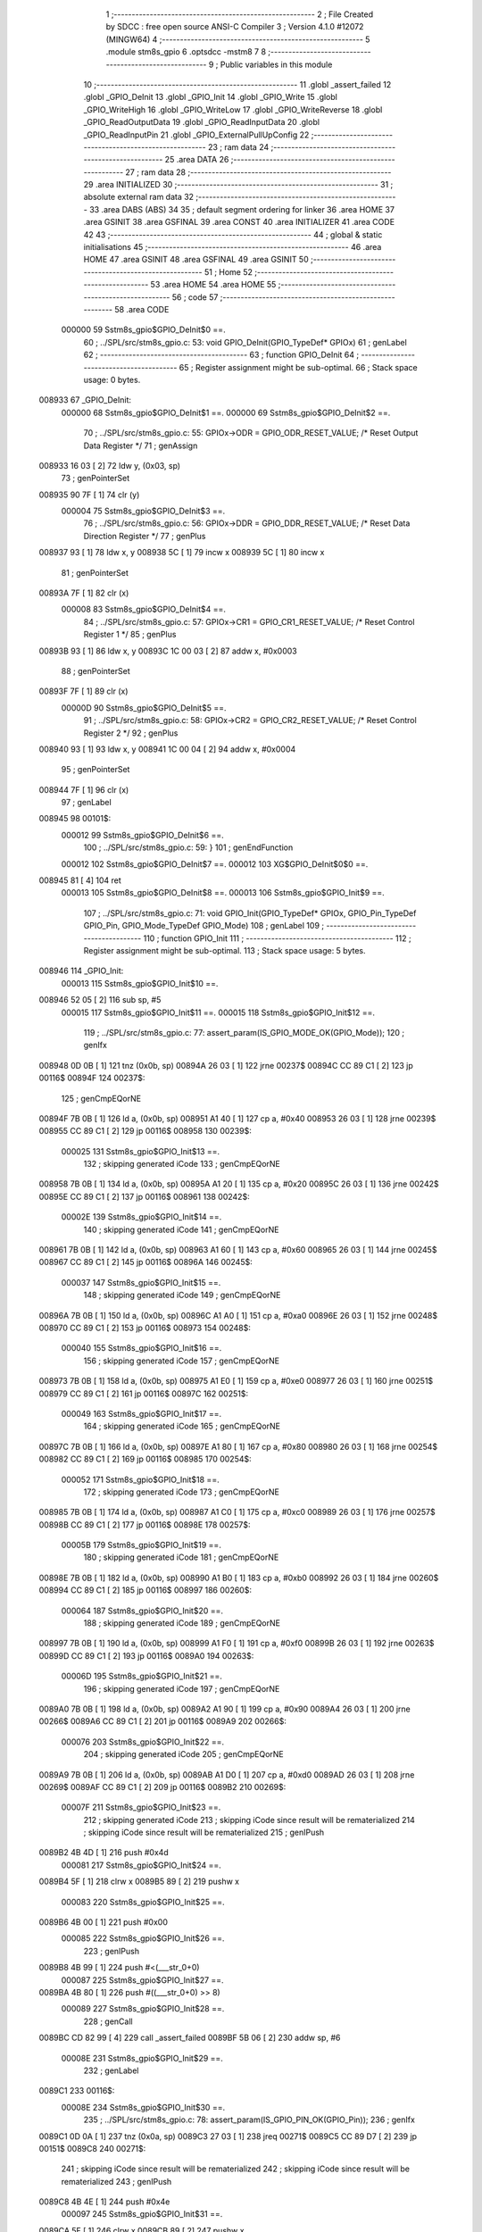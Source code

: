                                      1 ;--------------------------------------------------------
                                      2 ; File Created by SDCC : free open source ANSI-C Compiler
                                      3 ; Version 4.1.0 #12072 (MINGW64)
                                      4 ;--------------------------------------------------------
                                      5 	.module stm8s_gpio
                                      6 	.optsdcc -mstm8
                                      7 	
                                      8 ;--------------------------------------------------------
                                      9 ; Public variables in this module
                                     10 ;--------------------------------------------------------
                                     11 	.globl _assert_failed
                                     12 	.globl _GPIO_DeInit
                                     13 	.globl _GPIO_Init
                                     14 	.globl _GPIO_Write
                                     15 	.globl _GPIO_WriteHigh
                                     16 	.globl _GPIO_WriteLow
                                     17 	.globl _GPIO_WriteReverse
                                     18 	.globl _GPIO_ReadOutputData
                                     19 	.globl _GPIO_ReadInputData
                                     20 	.globl _GPIO_ReadInputPin
                                     21 	.globl _GPIO_ExternalPullUpConfig
                                     22 ;--------------------------------------------------------
                                     23 ; ram data
                                     24 ;--------------------------------------------------------
                                     25 	.area DATA
                                     26 ;--------------------------------------------------------
                                     27 ; ram data
                                     28 ;--------------------------------------------------------
                                     29 	.area INITIALIZED
                                     30 ;--------------------------------------------------------
                                     31 ; absolute external ram data
                                     32 ;--------------------------------------------------------
                                     33 	.area DABS (ABS)
                                     34 
                                     35 ; default segment ordering for linker
                                     36 	.area HOME
                                     37 	.area GSINIT
                                     38 	.area GSFINAL
                                     39 	.area CONST
                                     40 	.area INITIALIZER
                                     41 	.area CODE
                                     42 
                                     43 ;--------------------------------------------------------
                                     44 ; global & static initialisations
                                     45 ;--------------------------------------------------------
                                     46 	.area HOME
                                     47 	.area GSINIT
                                     48 	.area GSFINAL
                                     49 	.area GSINIT
                                     50 ;--------------------------------------------------------
                                     51 ; Home
                                     52 ;--------------------------------------------------------
                                     53 	.area HOME
                                     54 	.area HOME
                                     55 ;--------------------------------------------------------
                                     56 ; code
                                     57 ;--------------------------------------------------------
                                     58 	.area CODE
                           000000    59 	Sstm8s_gpio$GPIO_DeInit$0 ==.
                                     60 ;	../SPL/src/stm8s_gpio.c: 53: void GPIO_DeInit(GPIO_TypeDef* GPIOx)
                                     61 ; genLabel
                                     62 ;	-----------------------------------------
                                     63 ;	 function GPIO_DeInit
                                     64 ;	-----------------------------------------
                                     65 ;	Register assignment might be sub-optimal.
                                     66 ;	Stack space usage: 0 bytes.
      008933                         67 _GPIO_DeInit:
                           000000    68 	Sstm8s_gpio$GPIO_DeInit$1 ==.
                           000000    69 	Sstm8s_gpio$GPIO_DeInit$2 ==.
                                     70 ;	../SPL/src/stm8s_gpio.c: 55: GPIOx->ODR = GPIO_ODR_RESET_VALUE; /* Reset Output Data Register */
                                     71 ; genAssign
      008933 16 03            [ 2]   72 	ldw	y, (0x03, sp)
                                     73 ; genPointerSet
      008935 90 7F            [ 1]   74 	clr	(y)
                           000004    75 	Sstm8s_gpio$GPIO_DeInit$3 ==.
                                     76 ;	../SPL/src/stm8s_gpio.c: 56: GPIOx->DDR = GPIO_DDR_RESET_VALUE; /* Reset Data Direction Register */
                                     77 ; genPlus
      008937 93               [ 1]   78 	ldw	x, y
      008938 5C               [ 1]   79 	incw	x
      008939 5C               [ 1]   80 	incw	x
                                     81 ; genPointerSet
      00893A 7F               [ 1]   82 	clr	(x)
                           000008    83 	Sstm8s_gpio$GPIO_DeInit$4 ==.
                                     84 ;	../SPL/src/stm8s_gpio.c: 57: GPIOx->CR1 = GPIO_CR1_RESET_VALUE; /* Reset Control Register 1 */
                                     85 ; genPlus
      00893B 93               [ 1]   86 	ldw	x, y
      00893C 1C 00 03         [ 2]   87 	addw	x, #0x0003
                                     88 ; genPointerSet
      00893F 7F               [ 1]   89 	clr	(x)
                           00000D    90 	Sstm8s_gpio$GPIO_DeInit$5 ==.
                                     91 ;	../SPL/src/stm8s_gpio.c: 58: GPIOx->CR2 = GPIO_CR2_RESET_VALUE; /* Reset Control Register 2 */
                                     92 ; genPlus
      008940 93               [ 1]   93 	ldw	x, y
      008941 1C 00 04         [ 2]   94 	addw	x, #0x0004
                                     95 ; genPointerSet
      008944 7F               [ 1]   96 	clr	(x)
                                     97 ; genLabel
      008945                         98 00101$:
                           000012    99 	Sstm8s_gpio$GPIO_DeInit$6 ==.
                                    100 ;	../SPL/src/stm8s_gpio.c: 59: }
                                    101 ; genEndFunction
                           000012   102 	Sstm8s_gpio$GPIO_DeInit$7 ==.
                           000012   103 	XG$GPIO_DeInit$0$0 ==.
      008945 81               [ 4]  104 	ret
                           000013   105 	Sstm8s_gpio$GPIO_DeInit$8 ==.
                           000013   106 	Sstm8s_gpio$GPIO_Init$9 ==.
                                    107 ;	../SPL/src/stm8s_gpio.c: 71: void GPIO_Init(GPIO_TypeDef* GPIOx, GPIO_Pin_TypeDef GPIO_Pin, GPIO_Mode_TypeDef GPIO_Mode)
                                    108 ; genLabel
                                    109 ;	-----------------------------------------
                                    110 ;	 function GPIO_Init
                                    111 ;	-----------------------------------------
                                    112 ;	Register assignment might be sub-optimal.
                                    113 ;	Stack space usage: 5 bytes.
      008946                        114 _GPIO_Init:
                           000013   115 	Sstm8s_gpio$GPIO_Init$10 ==.
      008946 52 05            [ 2]  116 	sub	sp, #5
                           000015   117 	Sstm8s_gpio$GPIO_Init$11 ==.
                           000015   118 	Sstm8s_gpio$GPIO_Init$12 ==.
                                    119 ;	../SPL/src/stm8s_gpio.c: 77: assert_param(IS_GPIO_MODE_OK(GPIO_Mode));
                                    120 ; genIfx
      008948 0D 0B            [ 1]  121 	tnz	(0x0b, sp)
      00894A 26 03            [ 1]  122 	jrne	00237$
      00894C CC 89 C1         [ 2]  123 	jp	00116$
      00894F                        124 00237$:
                                    125 ; genCmpEQorNE
      00894F 7B 0B            [ 1]  126 	ld	a, (0x0b, sp)
      008951 A1 40            [ 1]  127 	cp	a, #0x40
      008953 26 03            [ 1]  128 	jrne	00239$
      008955 CC 89 C1         [ 2]  129 	jp	00116$
      008958                        130 00239$:
                           000025   131 	Sstm8s_gpio$GPIO_Init$13 ==.
                                    132 ; skipping generated iCode
                                    133 ; genCmpEQorNE
      008958 7B 0B            [ 1]  134 	ld	a, (0x0b, sp)
      00895A A1 20            [ 1]  135 	cp	a, #0x20
      00895C 26 03            [ 1]  136 	jrne	00242$
      00895E CC 89 C1         [ 2]  137 	jp	00116$
      008961                        138 00242$:
                           00002E   139 	Sstm8s_gpio$GPIO_Init$14 ==.
                                    140 ; skipping generated iCode
                                    141 ; genCmpEQorNE
      008961 7B 0B            [ 1]  142 	ld	a, (0x0b, sp)
      008963 A1 60            [ 1]  143 	cp	a, #0x60
      008965 26 03            [ 1]  144 	jrne	00245$
      008967 CC 89 C1         [ 2]  145 	jp	00116$
      00896A                        146 00245$:
                           000037   147 	Sstm8s_gpio$GPIO_Init$15 ==.
                                    148 ; skipping generated iCode
                                    149 ; genCmpEQorNE
      00896A 7B 0B            [ 1]  150 	ld	a, (0x0b, sp)
      00896C A1 A0            [ 1]  151 	cp	a, #0xa0
      00896E 26 03            [ 1]  152 	jrne	00248$
      008970 CC 89 C1         [ 2]  153 	jp	00116$
      008973                        154 00248$:
                           000040   155 	Sstm8s_gpio$GPIO_Init$16 ==.
                                    156 ; skipping generated iCode
                                    157 ; genCmpEQorNE
      008973 7B 0B            [ 1]  158 	ld	a, (0x0b, sp)
      008975 A1 E0            [ 1]  159 	cp	a, #0xe0
      008977 26 03            [ 1]  160 	jrne	00251$
      008979 CC 89 C1         [ 2]  161 	jp	00116$
      00897C                        162 00251$:
                           000049   163 	Sstm8s_gpio$GPIO_Init$17 ==.
                                    164 ; skipping generated iCode
                                    165 ; genCmpEQorNE
      00897C 7B 0B            [ 1]  166 	ld	a, (0x0b, sp)
      00897E A1 80            [ 1]  167 	cp	a, #0x80
      008980 26 03            [ 1]  168 	jrne	00254$
      008982 CC 89 C1         [ 2]  169 	jp	00116$
      008985                        170 00254$:
                           000052   171 	Sstm8s_gpio$GPIO_Init$18 ==.
                                    172 ; skipping generated iCode
                                    173 ; genCmpEQorNE
      008985 7B 0B            [ 1]  174 	ld	a, (0x0b, sp)
      008987 A1 C0            [ 1]  175 	cp	a, #0xc0
      008989 26 03            [ 1]  176 	jrne	00257$
      00898B CC 89 C1         [ 2]  177 	jp	00116$
      00898E                        178 00257$:
                           00005B   179 	Sstm8s_gpio$GPIO_Init$19 ==.
                                    180 ; skipping generated iCode
                                    181 ; genCmpEQorNE
      00898E 7B 0B            [ 1]  182 	ld	a, (0x0b, sp)
      008990 A1 B0            [ 1]  183 	cp	a, #0xb0
      008992 26 03            [ 1]  184 	jrne	00260$
      008994 CC 89 C1         [ 2]  185 	jp	00116$
      008997                        186 00260$:
                           000064   187 	Sstm8s_gpio$GPIO_Init$20 ==.
                                    188 ; skipping generated iCode
                                    189 ; genCmpEQorNE
      008997 7B 0B            [ 1]  190 	ld	a, (0x0b, sp)
      008999 A1 F0            [ 1]  191 	cp	a, #0xf0
      00899B 26 03            [ 1]  192 	jrne	00263$
      00899D CC 89 C1         [ 2]  193 	jp	00116$
      0089A0                        194 00263$:
                           00006D   195 	Sstm8s_gpio$GPIO_Init$21 ==.
                                    196 ; skipping generated iCode
                                    197 ; genCmpEQorNE
      0089A0 7B 0B            [ 1]  198 	ld	a, (0x0b, sp)
      0089A2 A1 90            [ 1]  199 	cp	a, #0x90
      0089A4 26 03            [ 1]  200 	jrne	00266$
      0089A6 CC 89 C1         [ 2]  201 	jp	00116$
      0089A9                        202 00266$:
                           000076   203 	Sstm8s_gpio$GPIO_Init$22 ==.
                                    204 ; skipping generated iCode
                                    205 ; genCmpEQorNE
      0089A9 7B 0B            [ 1]  206 	ld	a, (0x0b, sp)
      0089AB A1 D0            [ 1]  207 	cp	a, #0xd0
      0089AD 26 03            [ 1]  208 	jrne	00269$
      0089AF CC 89 C1         [ 2]  209 	jp	00116$
      0089B2                        210 00269$:
                           00007F   211 	Sstm8s_gpio$GPIO_Init$23 ==.
                                    212 ; skipping generated iCode
                                    213 ; skipping iCode since result will be rematerialized
                                    214 ; skipping iCode since result will be rematerialized
                                    215 ; genIPush
      0089B2 4B 4D            [ 1]  216 	push	#0x4d
                           000081   217 	Sstm8s_gpio$GPIO_Init$24 ==.
      0089B4 5F               [ 1]  218 	clrw	x
      0089B5 89               [ 2]  219 	pushw	x
                           000083   220 	Sstm8s_gpio$GPIO_Init$25 ==.
      0089B6 4B 00            [ 1]  221 	push	#0x00
                           000085   222 	Sstm8s_gpio$GPIO_Init$26 ==.
                                    223 ; genIPush
      0089B8 4B 99            [ 1]  224 	push	#<(___str_0+0)
                           000087   225 	Sstm8s_gpio$GPIO_Init$27 ==.
      0089BA 4B 80            [ 1]  226 	push	#((___str_0+0) >> 8)
                           000089   227 	Sstm8s_gpio$GPIO_Init$28 ==.
                                    228 ; genCall
      0089BC CD 82 99         [ 4]  229 	call	_assert_failed
      0089BF 5B 06            [ 2]  230 	addw	sp, #6
                           00008E   231 	Sstm8s_gpio$GPIO_Init$29 ==.
                                    232 ; genLabel
      0089C1                        233 00116$:
                           00008E   234 	Sstm8s_gpio$GPIO_Init$30 ==.
                                    235 ;	../SPL/src/stm8s_gpio.c: 78: assert_param(IS_GPIO_PIN_OK(GPIO_Pin));
                                    236 ; genIfx
      0089C1 0D 0A            [ 1]  237 	tnz	(0x0a, sp)
      0089C3 27 03            [ 1]  238 	jreq	00271$
      0089C5 CC 89 D7         [ 2]  239 	jp	00151$
      0089C8                        240 00271$:
                                    241 ; skipping iCode since result will be rematerialized
                                    242 ; skipping iCode since result will be rematerialized
                                    243 ; genIPush
      0089C8 4B 4E            [ 1]  244 	push	#0x4e
                           000097   245 	Sstm8s_gpio$GPIO_Init$31 ==.
      0089CA 5F               [ 1]  246 	clrw	x
      0089CB 89               [ 2]  247 	pushw	x
                           000099   248 	Sstm8s_gpio$GPIO_Init$32 ==.
      0089CC 4B 00            [ 1]  249 	push	#0x00
                           00009B   250 	Sstm8s_gpio$GPIO_Init$33 ==.
                                    251 ; genIPush
      0089CE 4B 99            [ 1]  252 	push	#<(___str_0+0)
                           00009D   253 	Sstm8s_gpio$GPIO_Init$34 ==.
      0089D0 4B 80            [ 1]  254 	push	#((___str_0+0) >> 8)
                           00009F   255 	Sstm8s_gpio$GPIO_Init$35 ==.
                                    256 ; genCall
      0089D2 CD 82 99         [ 4]  257 	call	_assert_failed
      0089D5 5B 06            [ 2]  258 	addw	sp, #6
                           0000A4   259 	Sstm8s_gpio$GPIO_Init$36 ==.
                                    260 ; genLabel
      0089D7                        261 00151$:
                           0000A4   262 	Sstm8s_gpio$GPIO_Init$37 ==.
                                    263 ;	../SPL/src/stm8s_gpio.c: 81: GPIOx->CR2 &= (uint8_t)(~(GPIO_Pin));
                                    264 ; genAssign
      0089D7 16 08            [ 2]  265 	ldw	y, (0x08, sp)
                                    266 ; genPlus
      0089D9 93               [ 1]  267 	ldw	x, y
      0089DA 1C 00 04         [ 2]  268 	addw	x, #0x0004
      0089DD 1F 01            [ 2]  269 	ldw	(0x01, sp), x
                                    270 ; genPointerGet
      0089DF 1E 01            [ 2]  271 	ldw	x, (0x01, sp)
      0089E1 F6               [ 1]  272 	ld	a, (x)
                                    273 ; genCpl
      0089E2 88               [ 1]  274 	push	a
                           0000B0   275 	Sstm8s_gpio$GPIO_Init$38 ==.
      0089E3 7B 0B            [ 1]  276 	ld	a, (0x0b, sp)
      0089E5 43               [ 1]  277 	cpl	a
      0089E6 6B 04            [ 1]  278 	ld	(0x04, sp), a
      0089E8 84               [ 1]  279 	pop	a
                           0000B6   280 	Sstm8s_gpio$GPIO_Init$39 ==.
                                    281 ; genAnd
      0089E9 14 03            [ 1]  282 	and	a, (0x03, sp)
                                    283 ; genPointerSet
      0089EB 1E 01            [ 2]  284 	ldw	x, (0x01, sp)
      0089ED F7               [ 1]  285 	ld	(x), a
                           0000BB   286 	Sstm8s_gpio$GPIO_Init$40 ==.
                                    287 ;	../SPL/src/stm8s_gpio.c: 98: GPIOx->DDR |= (uint8_t)GPIO_Pin;
                                    288 ; genPlus
      0089EE 93               [ 1]  289 	ldw	x, y
      0089EF 5C               [ 1]  290 	incw	x
      0089F0 5C               [ 1]  291 	incw	x
      0089F1 1F 04            [ 2]  292 	ldw	(0x04, sp), x
                           0000C0   293 	Sstm8s_gpio$GPIO_Init$41 ==.
                                    294 ;	../SPL/src/stm8s_gpio.c: 87: if ((((uint8_t)(GPIO_Mode)) & (uint8_t)0x80) != (uint8_t)0x00) /* Output mode */
                                    295 ; genAnd
      0089F3 0D 0B            [ 1]  296 	tnz	(0x0b, sp)
      0089F5 2B 03            [ 1]  297 	jrmi	00272$
      0089F7 CC 8A 1D         [ 2]  298 	jp	00105$
      0089FA                        299 00272$:
                                    300 ; skipping generated iCode
                           0000C7   301 	Sstm8s_gpio$GPIO_Init$42 ==.
                                    302 ;	../SPL/src/stm8s_gpio.c: 91: GPIOx->ODR |= (uint8_t)GPIO_Pin;
                                    303 ; genPointerGet
      0089FA 90 F6            [ 1]  304 	ld	a, (y)
                           0000C9   305 	Sstm8s_gpio$GPIO_Init$43 ==.
                           0000C9   306 	Sstm8s_gpio$GPIO_Init$44 ==.
                                    307 ;	../SPL/src/stm8s_gpio.c: 89: if ((((uint8_t)(GPIO_Mode)) & (uint8_t)0x10) != (uint8_t)0x00) /* High level */
                                    308 ; genAnd
      0089FC 88               [ 1]  309 	push	a
                           0000CA   310 	Sstm8s_gpio$GPIO_Init$45 ==.
      0089FD 7B 0C            [ 1]  311 	ld	a, (0x0c, sp)
      0089FF A5 10            [ 1]  312 	bcp	a, #0x10
      008A01 84               [ 1]  313 	pop	a
                           0000CF   314 	Sstm8s_gpio$GPIO_Init$46 ==.
      008A02 26 03            [ 1]  315 	jrne	00273$
      008A04 CC 8A 0E         [ 2]  316 	jp	00102$
      008A07                        317 00273$:
                                    318 ; skipping generated iCode
                           0000D4   319 	Sstm8s_gpio$GPIO_Init$47 ==.
                           0000D4   320 	Sstm8s_gpio$GPIO_Init$48 ==.
                                    321 ;	../SPL/src/stm8s_gpio.c: 91: GPIOx->ODR |= (uint8_t)GPIO_Pin;
                                    322 ; genOr
      008A07 1A 0A            [ 1]  323 	or	a, (0x0a, sp)
                                    324 ; genPointerSet
      008A09 90 F7            [ 1]  325 	ld	(y), a
                           0000D8   326 	Sstm8s_gpio$GPIO_Init$49 ==.
                                    327 ; genGoto
      008A0B CC 8A 12         [ 2]  328 	jp	00103$
                                    329 ; genLabel
      008A0E                        330 00102$:
                           0000DB   331 	Sstm8s_gpio$GPIO_Init$50 ==.
                           0000DB   332 	Sstm8s_gpio$GPIO_Init$51 ==.
                                    333 ;	../SPL/src/stm8s_gpio.c: 95: GPIOx->ODR &= (uint8_t)(~(GPIO_Pin));
                                    334 ; genAnd
      008A0E 14 03            [ 1]  335 	and	a, (0x03, sp)
                                    336 ; genPointerSet
      008A10 90 F7            [ 1]  337 	ld	(y), a
                           0000DF   338 	Sstm8s_gpio$GPIO_Init$52 ==.
                                    339 ; genLabel
      008A12                        340 00103$:
                           0000DF   341 	Sstm8s_gpio$GPIO_Init$53 ==.
                                    342 ;	../SPL/src/stm8s_gpio.c: 98: GPIOx->DDR |= (uint8_t)GPIO_Pin;
                                    343 ; genPointerGet
      008A12 1E 04            [ 2]  344 	ldw	x, (0x04, sp)
      008A14 F6               [ 1]  345 	ld	a, (x)
                                    346 ; genOr
      008A15 1A 0A            [ 1]  347 	or	a, (0x0a, sp)
                                    348 ; genPointerSet
      008A17 1E 04            [ 2]  349 	ldw	x, (0x04, sp)
      008A19 F7               [ 1]  350 	ld	(x), a
                           0000E7   351 	Sstm8s_gpio$GPIO_Init$54 ==.
                                    352 ; genGoto
      008A1A CC 8A 25         [ 2]  353 	jp	00106$
                                    354 ; genLabel
      008A1D                        355 00105$:
                           0000EA   356 	Sstm8s_gpio$GPIO_Init$55 ==.
                           0000EA   357 	Sstm8s_gpio$GPIO_Init$56 ==.
                                    358 ;	../SPL/src/stm8s_gpio.c: 103: GPIOx->DDR &= (uint8_t)(~(GPIO_Pin));
                                    359 ; genPointerGet
      008A1D 1E 04            [ 2]  360 	ldw	x, (0x04, sp)
      008A1F F6               [ 1]  361 	ld	a, (x)
                                    362 ; genAnd
      008A20 14 03            [ 1]  363 	and	a, (0x03, sp)
                                    364 ; genPointerSet
      008A22 1E 04            [ 2]  365 	ldw	x, (0x04, sp)
      008A24 F7               [ 1]  366 	ld	(x), a
                           0000F2   367 	Sstm8s_gpio$GPIO_Init$57 ==.
                                    368 ; genLabel
      008A25                        369 00106$:
                           0000F2   370 	Sstm8s_gpio$GPIO_Init$58 ==.
                                    371 ;	../SPL/src/stm8s_gpio.c: 112: GPIOx->CR1 |= (uint8_t)GPIO_Pin;
                                    372 ; genPlus
      008A25 93               [ 1]  373 	ldw	x, y
      008A26 1C 00 03         [ 2]  374 	addw	x, #0x0003
                                    375 ; genPointerGet
      008A29 F6               [ 1]  376 	ld	a, (x)
                           0000F7   377 	Sstm8s_gpio$GPIO_Init$59 ==.
                                    378 ;	../SPL/src/stm8s_gpio.c: 110: if ((((uint8_t)(GPIO_Mode)) & (uint8_t)0x40) != (uint8_t)0x00) /* Pull-Up or Push-Pull */
                                    379 ; genAnd
      008A2A 88               [ 1]  380 	push	a
                           0000F8   381 	Sstm8s_gpio$GPIO_Init$60 ==.
      008A2B 7B 0C            [ 1]  382 	ld	a, (0x0c, sp)
      008A2D A5 40            [ 1]  383 	bcp	a, #0x40
      008A2F 84               [ 1]  384 	pop	a
                           0000FD   385 	Sstm8s_gpio$GPIO_Init$61 ==.
      008A30 26 03            [ 1]  386 	jrne	00274$
      008A32 CC 8A 3B         [ 2]  387 	jp	00108$
      008A35                        388 00274$:
                                    389 ; skipping generated iCode
                           000102   390 	Sstm8s_gpio$GPIO_Init$62 ==.
                           000102   391 	Sstm8s_gpio$GPIO_Init$63 ==.
                                    392 ;	../SPL/src/stm8s_gpio.c: 112: GPIOx->CR1 |= (uint8_t)GPIO_Pin;
                                    393 ; genOr
      008A35 1A 0A            [ 1]  394 	or	a, (0x0a, sp)
                                    395 ; genPointerSet
      008A37 F7               [ 1]  396 	ld	(x), a
                           000105   397 	Sstm8s_gpio$GPIO_Init$64 ==.
                                    398 ; genGoto
      008A38 CC 8A 3E         [ 2]  399 	jp	00109$
                                    400 ; genLabel
      008A3B                        401 00108$:
                           000108   402 	Sstm8s_gpio$GPIO_Init$65 ==.
                           000108   403 	Sstm8s_gpio$GPIO_Init$66 ==.
                                    404 ;	../SPL/src/stm8s_gpio.c: 116: GPIOx->CR1 &= (uint8_t)(~(GPIO_Pin));
                                    405 ; genAnd
      008A3B 14 03            [ 1]  406 	and	a, (0x03, sp)
                                    407 ; genPointerSet
      008A3D F7               [ 1]  408 	ld	(x), a
                           00010B   409 	Sstm8s_gpio$GPIO_Init$67 ==.
                                    410 ; genLabel
      008A3E                        411 00109$:
                           00010B   412 	Sstm8s_gpio$GPIO_Init$68 ==.
                                    413 ;	../SPL/src/stm8s_gpio.c: 81: GPIOx->CR2 &= (uint8_t)(~(GPIO_Pin));
                                    414 ; genPointerGet
      008A3E 1E 01            [ 2]  415 	ldw	x, (0x01, sp)
      008A40 F6               [ 1]  416 	ld	a, (x)
                           00010E   417 	Sstm8s_gpio$GPIO_Init$69 ==.
                                    418 ;	../SPL/src/stm8s_gpio.c: 123: if ((((uint8_t)(GPIO_Mode)) & (uint8_t)0x20) != (uint8_t)0x00) /* Interrupt or Slow slope */
                                    419 ; genAnd
      008A41 88               [ 1]  420 	push	a
                           00010F   421 	Sstm8s_gpio$GPIO_Init$70 ==.
      008A42 7B 0C            [ 1]  422 	ld	a, (0x0c, sp)
      008A44 A5 20            [ 1]  423 	bcp	a, #0x20
      008A46 84               [ 1]  424 	pop	a
                           000114   425 	Sstm8s_gpio$GPIO_Init$71 ==.
      008A47 26 03            [ 1]  426 	jrne	00275$
      008A49 CC 8A 54         [ 2]  427 	jp	00111$
      008A4C                        428 00275$:
                                    429 ; skipping generated iCode
                           000119   430 	Sstm8s_gpio$GPIO_Init$72 ==.
                           000119   431 	Sstm8s_gpio$GPIO_Init$73 ==.
                                    432 ;	../SPL/src/stm8s_gpio.c: 125: GPIOx->CR2 |= (uint8_t)GPIO_Pin;
                                    433 ; genOr
      008A4C 1A 0A            [ 1]  434 	or	a, (0x0a, sp)
                                    435 ; genPointerSet
      008A4E 1E 01            [ 2]  436 	ldw	x, (0x01, sp)
      008A50 F7               [ 1]  437 	ld	(x), a
                           00011E   438 	Sstm8s_gpio$GPIO_Init$74 ==.
                                    439 ; genGoto
      008A51 CC 8A 59         [ 2]  440 	jp	00113$
                                    441 ; genLabel
      008A54                        442 00111$:
                           000121   443 	Sstm8s_gpio$GPIO_Init$75 ==.
                           000121   444 	Sstm8s_gpio$GPIO_Init$76 ==.
                                    445 ;	../SPL/src/stm8s_gpio.c: 129: GPIOx->CR2 &= (uint8_t)(~(GPIO_Pin));
                                    446 ; genAnd
      008A54 14 03            [ 1]  447 	and	a, (0x03, sp)
                                    448 ; genPointerSet
      008A56 1E 01            [ 2]  449 	ldw	x, (0x01, sp)
      008A58 F7               [ 1]  450 	ld	(x), a
                           000126   451 	Sstm8s_gpio$GPIO_Init$77 ==.
                                    452 ; genLabel
      008A59                        453 00113$:
                           000126   454 	Sstm8s_gpio$GPIO_Init$78 ==.
                                    455 ;	../SPL/src/stm8s_gpio.c: 131: }
                                    456 ; genEndFunction
      008A59 5B 05            [ 2]  457 	addw	sp, #5
                           000128   458 	Sstm8s_gpio$GPIO_Init$79 ==.
                           000128   459 	Sstm8s_gpio$GPIO_Init$80 ==.
                           000128   460 	XG$GPIO_Init$0$0 ==.
      008A5B 81               [ 4]  461 	ret
                           000129   462 	Sstm8s_gpio$GPIO_Init$81 ==.
                           000129   463 	Sstm8s_gpio$GPIO_Write$82 ==.
                                    464 ;	../SPL/src/stm8s_gpio.c: 141: void GPIO_Write(GPIO_TypeDef* GPIOx, uint8_t PortVal)
                                    465 ; genLabel
                                    466 ;	-----------------------------------------
                                    467 ;	 function GPIO_Write
                                    468 ;	-----------------------------------------
                                    469 ;	Register assignment is optimal.
                                    470 ;	Stack space usage: 0 bytes.
      008A5C                        471 _GPIO_Write:
                           000129   472 	Sstm8s_gpio$GPIO_Write$83 ==.
                           000129   473 	Sstm8s_gpio$GPIO_Write$84 ==.
                                    474 ;	../SPL/src/stm8s_gpio.c: 143: GPIOx->ODR = PortVal;
                                    475 ; genAssign
      008A5C 1E 03            [ 2]  476 	ldw	x, (0x03, sp)
                                    477 ; genPointerSet
      008A5E 7B 05            [ 1]  478 	ld	a, (0x05, sp)
      008A60 F7               [ 1]  479 	ld	(x), a
                                    480 ; genLabel
      008A61                        481 00101$:
                           00012E   482 	Sstm8s_gpio$GPIO_Write$85 ==.
                                    483 ;	../SPL/src/stm8s_gpio.c: 144: }
                                    484 ; genEndFunction
                           00012E   485 	Sstm8s_gpio$GPIO_Write$86 ==.
                           00012E   486 	XG$GPIO_Write$0$0 ==.
      008A61 81               [ 4]  487 	ret
                           00012F   488 	Sstm8s_gpio$GPIO_Write$87 ==.
                           00012F   489 	Sstm8s_gpio$GPIO_WriteHigh$88 ==.
                                    490 ;	../SPL/src/stm8s_gpio.c: 154: void GPIO_WriteHigh(GPIO_TypeDef* GPIOx, GPIO_Pin_TypeDef PortPins)
                                    491 ; genLabel
                                    492 ;	-----------------------------------------
                                    493 ;	 function GPIO_WriteHigh
                                    494 ;	-----------------------------------------
                                    495 ;	Register assignment is optimal.
                                    496 ;	Stack space usage: 0 bytes.
      008A62                        497 _GPIO_WriteHigh:
                           00012F   498 	Sstm8s_gpio$GPIO_WriteHigh$89 ==.
                           00012F   499 	Sstm8s_gpio$GPIO_WriteHigh$90 ==.
                                    500 ;	../SPL/src/stm8s_gpio.c: 156: GPIOx->ODR |= (uint8_t)PortPins;
                                    501 ; genAssign
      008A62 1E 03            [ 2]  502 	ldw	x, (0x03, sp)
                                    503 ; genPointerGet
      008A64 F6               [ 1]  504 	ld	a, (x)
                                    505 ; genOr
      008A65 1A 05            [ 1]  506 	or	a, (0x05, sp)
                                    507 ; genPointerSet
      008A67 F7               [ 1]  508 	ld	(x), a
                                    509 ; genLabel
      008A68                        510 00101$:
                           000135   511 	Sstm8s_gpio$GPIO_WriteHigh$91 ==.
                                    512 ;	../SPL/src/stm8s_gpio.c: 157: }
                                    513 ; genEndFunction
                           000135   514 	Sstm8s_gpio$GPIO_WriteHigh$92 ==.
                           000135   515 	XG$GPIO_WriteHigh$0$0 ==.
      008A68 81               [ 4]  516 	ret
                           000136   517 	Sstm8s_gpio$GPIO_WriteHigh$93 ==.
                           000136   518 	Sstm8s_gpio$GPIO_WriteLow$94 ==.
                                    519 ;	../SPL/src/stm8s_gpio.c: 167: void GPIO_WriteLow(GPIO_TypeDef* GPIOx, GPIO_Pin_TypeDef PortPins)
                                    520 ; genLabel
                                    521 ;	-----------------------------------------
                                    522 ;	 function GPIO_WriteLow
                                    523 ;	-----------------------------------------
                                    524 ;	Register assignment is optimal.
                                    525 ;	Stack space usage: 1 bytes.
      008A69                        526 _GPIO_WriteLow:
                           000136   527 	Sstm8s_gpio$GPIO_WriteLow$95 ==.
      008A69 88               [ 1]  528 	push	a
                           000137   529 	Sstm8s_gpio$GPIO_WriteLow$96 ==.
                           000137   530 	Sstm8s_gpio$GPIO_WriteLow$97 ==.
                                    531 ;	../SPL/src/stm8s_gpio.c: 169: GPIOx->ODR &= (uint8_t)(~PortPins);
                                    532 ; genAssign
      008A6A 1E 04            [ 2]  533 	ldw	x, (0x04, sp)
                                    534 ; genPointerGet
      008A6C F6               [ 1]  535 	ld	a, (x)
      008A6D 6B 01            [ 1]  536 	ld	(0x01, sp), a
                                    537 ; genCpl
      008A6F 7B 06            [ 1]  538 	ld	a, (0x06, sp)
      008A71 43               [ 1]  539 	cpl	a
                                    540 ; genAnd
      008A72 14 01            [ 1]  541 	and	a, (0x01, sp)
                                    542 ; genPointerSet
      008A74 F7               [ 1]  543 	ld	(x), a
                                    544 ; genLabel
      008A75                        545 00101$:
                           000142   546 	Sstm8s_gpio$GPIO_WriteLow$98 ==.
                                    547 ;	../SPL/src/stm8s_gpio.c: 170: }
                                    548 ; genEndFunction
      008A75 84               [ 1]  549 	pop	a
                           000143   550 	Sstm8s_gpio$GPIO_WriteLow$99 ==.
                           000143   551 	Sstm8s_gpio$GPIO_WriteLow$100 ==.
                           000143   552 	XG$GPIO_WriteLow$0$0 ==.
      008A76 81               [ 4]  553 	ret
                           000144   554 	Sstm8s_gpio$GPIO_WriteLow$101 ==.
                           000144   555 	Sstm8s_gpio$GPIO_WriteReverse$102 ==.
                                    556 ;	../SPL/src/stm8s_gpio.c: 180: void GPIO_WriteReverse(GPIO_TypeDef* GPIOx, GPIO_Pin_TypeDef PortPins)
                                    557 ; genLabel
                                    558 ;	-----------------------------------------
                                    559 ;	 function GPIO_WriteReverse
                                    560 ;	-----------------------------------------
                                    561 ;	Register assignment is optimal.
                                    562 ;	Stack space usage: 0 bytes.
      008A77                        563 _GPIO_WriteReverse:
                           000144   564 	Sstm8s_gpio$GPIO_WriteReverse$103 ==.
                           000144   565 	Sstm8s_gpio$GPIO_WriteReverse$104 ==.
                                    566 ;	../SPL/src/stm8s_gpio.c: 182: GPIOx->ODR ^= (uint8_t)PortPins;
                                    567 ; genAssign
      008A77 1E 03            [ 2]  568 	ldw	x, (0x03, sp)
                                    569 ; genPointerGet
      008A79 F6               [ 1]  570 	ld	a, (x)
                                    571 ; genXor
      008A7A 18 05            [ 1]  572 	xor	a, (0x05, sp)
                                    573 ; genPointerSet
      008A7C F7               [ 1]  574 	ld	(x), a
                                    575 ; genLabel
      008A7D                        576 00101$:
                           00014A   577 	Sstm8s_gpio$GPIO_WriteReverse$105 ==.
                                    578 ;	../SPL/src/stm8s_gpio.c: 183: }
                                    579 ; genEndFunction
                           00014A   580 	Sstm8s_gpio$GPIO_WriteReverse$106 ==.
                           00014A   581 	XG$GPIO_WriteReverse$0$0 ==.
      008A7D 81               [ 4]  582 	ret
                           00014B   583 	Sstm8s_gpio$GPIO_WriteReverse$107 ==.
                           00014B   584 	Sstm8s_gpio$GPIO_ReadOutputData$108 ==.
                                    585 ;	../SPL/src/stm8s_gpio.c: 191: uint8_t GPIO_ReadOutputData(GPIO_TypeDef* GPIOx)
                                    586 ; genLabel
                                    587 ;	-----------------------------------------
                                    588 ;	 function GPIO_ReadOutputData
                                    589 ;	-----------------------------------------
                                    590 ;	Register assignment is optimal.
                                    591 ;	Stack space usage: 0 bytes.
      008A7E                        592 _GPIO_ReadOutputData:
                           00014B   593 	Sstm8s_gpio$GPIO_ReadOutputData$109 ==.
                           00014B   594 	Sstm8s_gpio$GPIO_ReadOutputData$110 ==.
                                    595 ;	../SPL/src/stm8s_gpio.c: 193: return ((uint8_t)GPIOx->ODR);
                                    596 ; genAssign
      008A7E 1E 03            [ 2]  597 	ldw	x, (0x03, sp)
                                    598 ; genPointerGet
      008A80 F6               [ 1]  599 	ld	a, (x)
                                    600 ; genReturn
                                    601 ; genLabel
      008A81                        602 00101$:
                           00014E   603 	Sstm8s_gpio$GPIO_ReadOutputData$111 ==.
                                    604 ;	../SPL/src/stm8s_gpio.c: 194: }
                                    605 ; genEndFunction
                           00014E   606 	Sstm8s_gpio$GPIO_ReadOutputData$112 ==.
                           00014E   607 	XG$GPIO_ReadOutputData$0$0 ==.
      008A81 81               [ 4]  608 	ret
                           00014F   609 	Sstm8s_gpio$GPIO_ReadOutputData$113 ==.
                           00014F   610 	Sstm8s_gpio$GPIO_ReadInputData$114 ==.
                                    611 ;	../SPL/src/stm8s_gpio.c: 202: uint8_t GPIO_ReadInputData(GPIO_TypeDef* GPIOx)
                                    612 ; genLabel
                                    613 ;	-----------------------------------------
                                    614 ;	 function GPIO_ReadInputData
                                    615 ;	-----------------------------------------
                                    616 ;	Register assignment might be sub-optimal.
                                    617 ;	Stack space usage: 0 bytes.
      008A82                        618 _GPIO_ReadInputData:
                           00014F   619 	Sstm8s_gpio$GPIO_ReadInputData$115 ==.
                           00014F   620 	Sstm8s_gpio$GPIO_ReadInputData$116 ==.
                                    621 ;	../SPL/src/stm8s_gpio.c: 204: return ((uint8_t)GPIOx->IDR);
                                    622 ; genAssign
      008A82 1E 03            [ 2]  623 	ldw	x, (0x03, sp)
                                    624 ; genAssign
                                    625 ; genPointerGet
      008A84 E6 01            [ 1]  626 	ld	a, (0x1, x)
                                    627 ; genReturn
                                    628 ; genLabel
      008A86                        629 00101$:
                           000153   630 	Sstm8s_gpio$GPIO_ReadInputData$117 ==.
                                    631 ;	../SPL/src/stm8s_gpio.c: 205: }
                                    632 ; genEndFunction
                           000153   633 	Sstm8s_gpio$GPIO_ReadInputData$118 ==.
                           000153   634 	XG$GPIO_ReadInputData$0$0 ==.
      008A86 81               [ 4]  635 	ret
                           000154   636 	Sstm8s_gpio$GPIO_ReadInputData$119 ==.
                           000154   637 	Sstm8s_gpio$GPIO_ReadInputPin$120 ==.
                                    638 ;	../SPL/src/stm8s_gpio.c: 213: BitStatus GPIO_ReadInputPin(GPIO_TypeDef* GPIOx, GPIO_Pin_TypeDef GPIO_Pin)
                                    639 ; genLabel
                                    640 ;	-----------------------------------------
                                    641 ;	 function GPIO_ReadInputPin
                                    642 ;	-----------------------------------------
                                    643 ;	Register assignment might be sub-optimal.
                                    644 ;	Stack space usage: 0 bytes.
      008A87                        645 _GPIO_ReadInputPin:
                           000154   646 	Sstm8s_gpio$GPIO_ReadInputPin$121 ==.
                           000154   647 	Sstm8s_gpio$GPIO_ReadInputPin$122 ==.
                                    648 ;	../SPL/src/stm8s_gpio.c: 215: return ((BitStatus)(GPIOx->IDR & (uint8_t)GPIO_Pin));
                                    649 ; genAssign
      008A87 1E 03            [ 2]  650 	ldw	x, (0x03, sp)
                                    651 ; genAssign
                                    652 ; genPointerGet
      008A89 E6 01            [ 1]  653 	ld	a, (0x1, x)
                                    654 ; genAnd
      008A8B 14 05            [ 1]  655 	and	a, (0x05, sp)
                                    656 ; genReturn
                                    657 ; genLabel
      008A8D                        658 00101$:
                           00015A   659 	Sstm8s_gpio$GPIO_ReadInputPin$123 ==.
                                    660 ;	../SPL/src/stm8s_gpio.c: 216: }
                                    661 ; genEndFunction
                           00015A   662 	Sstm8s_gpio$GPIO_ReadInputPin$124 ==.
                           00015A   663 	XG$GPIO_ReadInputPin$0$0 ==.
      008A8D 81               [ 4]  664 	ret
                           00015B   665 	Sstm8s_gpio$GPIO_ReadInputPin$125 ==.
                           00015B   666 	Sstm8s_gpio$GPIO_ExternalPullUpConfig$126 ==.
                                    667 ;	../SPL/src/stm8s_gpio.c: 225: void GPIO_ExternalPullUpConfig(GPIO_TypeDef* GPIOx, GPIO_Pin_TypeDef GPIO_Pin, FunctionalState NewState)
                                    668 ; genLabel
                                    669 ;	-----------------------------------------
                                    670 ;	 function GPIO_ExternalPullUpConfig
                                    671 ;	-----------------------------------------
                                    672 ;	Register assignment might be sub-optimal.
                                    673 ;	Stack space usage: 1 bytes.
      008A8E                        674 _GPIO_ExternalPullUpConfig:
                           00015B   675 	Sstm8s_gpio$GPIO_ExternalPullUpConfig$127 ==.
      008A8E 88               [ 1]  676 	push	a
                           00015C   677 	Sstm8s_gpio$GPIO_ExternalPullUpConfig$128 ==.
                           00015C   678 	Sstm8s_gpio$GPIO_ExternalPullUpConfig$129 ==.
                                    679 ;	../SPL/src/stm8s_gpio.c: 228: assert_param(IS_GPIO_PIN_OK(GPIO_Pin));
                                    680 ; genIfx
      008A8F 0D 06            [ 1]  681 	tnz	(0x06, sp)
      008A91 27 03            [ 1]  682 	jreq	00133$
      008A93 CC 8A A5         [ 2]  683 	jp	00107$
      008A96                        684 00133$:
                                    685 ; skipping iCode since result will be rematerialized
                                    686 ; skipping iCode since result will be rematerialized
                                    687 ; genIPush
      008A96 4B E4            [ 1]  688 	push	#0xe4
                           000165   689 	Sstm8s_gpio$GPIO_ExternalPullUpConfig$130 ==.
      008A98 5F               [ 1]  690 	clrw	x
      008A99 89               [ 2]  691 	pushw	x
                           000167   692 	Sstm8s_gpio$GPIO_ExternalPullUpConfig$131 ==.
      008A9A 4B 00            [ 1]  693 	push	#0x00
                           000169   694 	Sstm8s_gpio$GPIO_ExternalPullUpConfig$132 ==.
                                    695 ; genIPush
      008A9C 4B 99            [ 1]  696 	push	#<(___str_0+0)
                           00016B   697 	Sstm8s_gpio$GPIO_ExternalPullUpConfig$133 ==.
      008A9E 4B 80            [ 1]  698 	push	#((___str_0+0) >> 8)
                           00016D   699 	Sstm8s_gpio$GPIO_ExternalPullUpConfig$134 ==.
                                    700 ; genCall
      008AA0 CD 82 99         [ 4]  701 	call	_assert_failed
      008AA3 5B 06            [ 2]  702 	addw	sp, #6
                           000172   703 	Sstm8s_gpio$GPIO_ExternalPullUpConfig$135 ==.
                                    704 ; genLabel
      008AA5                        705 00107$:
                           000172   706 	Sstm8s_gpio$GPIO_ExternalPullUpConfig$136 ==.
                                    707 ;	../SPL/src/stm8s_gpio.c: 229: assert_param(IS_FUNCTIONALSTATE_OK(NewState));
                                    708 ; genIfx
      008AA5 0D 07            [ 1]  709 	tnz	(0x07, sp)
      008AA7 26 03            [ 1]  710 	jrne	00134$
      008AA9 CC 8A C3         [ 2]  711 	jp	00109$
      008AAC                        712 00134$:
                                    713 ; genCmpEQorNE
      008AAC 7B 07            [ 1]  714 	ld	a, (0x07, sp)
      008AAE 4A               [ 1]  715 	dec	a
      008AAF 26 03            [ 1]  716 	jrne	00136$
      008AB1 CC 8A C3         [ 2]  717 	jp	00109$
      008AB4                        718 00136$:
                           000181   719 	Sstm8s_gpio$GPIO_ExternalPullUpConfig$137 ==.
                                    720 ; skipping generated iCode
                                    721 ; skipping iCode since result will be rematerialized
                                    722 ; skipping iCode since result will be rematerialized
                                    723 ; genIPush
      008AB4 4B E5            [ 1]  724 	push	#0xe5
                           000183   725 	Sstm8s_gpio$GPIO_ExternalPullUpConfig$138 ==.
      008AB6 5F               [ 1]  726 	clrw	x
      008AB7 89               [ 2]  727 	pushw	x
                           000185   728 	Sstm8s_gpio$GPIO_ExternalPullUpConfig$139 ==.
      008AB8 4B 00            [ 1]  729 	push	#0x00
                           000187   730 	Sstm8s_gpio$GPIO_ExternalPullUpConfig$140 ==.
                                    731 ; genIPush
      008ABA 4B 99            [ 1]  732 	push	#<(___str_0+0)
                           000189   733 	Sstm8s_gpio$GPIO_ExternalPullUpConfig$141 ==.
      008ABC 4B 80            [ 1]  734 	push	#((___str_0+0) >> 8)
                           00018B   735 	Sstm8s_gpio$GPIO_ExternalPullUpConfig$142 ==.
                                    736 ; genCall
      008ABE CD 82 99         [ 4]  737 	call	_assert_failed
      008AC1 5B 06            [ 2]  738 	addw	sp, #6
                           000190   739 	Sstm8s_gpio$GPIO_ExternalPullUpConfig$143 ==.
                                    740 ; genLabel
      008AC3                        741 00109$:
                           000190   742 	Sstm8s_gpio$GPIO_ExternalPullUpConfig$144 ==.
                                    743 ;	../SPL/src/stm8s_gpio.c: 233: GPIOx->CR1 |= (uint8_t)GPIO_Pin;
                                    744 ; genAssign
      008AC3 1E 04            [ 2]  745 	ldw	x, (0x04, sp)
                                    746 ; genPlus
      008AC5 1C 00 03         [ 2]  747 	addw	x, #0x0003
                                    748 ; genPointerGet
      008AC8 F6               [ 1]  749 	ld	a, (x)
                           000196   750 	Sstm8s_gpio$GPIO_ExternalPullUpConfig$145 ==.
                                    751 ;	../SPL/src/stm8s_gpio.c: 231: if (NewState != DISABLE) /* External Pull-Up Set*/
                                    752 ; genIfx
      008AC9 0D 07            [ 1]  753 	tnz	(0x07, sp)
      008ACB 26 03            [ 1]  754 	jrne	00138$
      008ACD CC 8A D6         [ 2]  755 	jp	00102$
      008AD0                        756 00138$:
                           00019D   757 	Sstm8s_gpio$GPIO_ExternalPullUpConfig$146 ==.
                           00019D   758 	Sstm8s_gpio$GPIO_ExternalPullUpConfig$147 ==.
                                    759 ;	../SPL/src/stm8s_gpio.c: 233: GPIOx->CR1 |= (uint8_t)GPIO_Pin;
                                    760 ; genOr
      008AD0 1A 06            [ 1]  761 	or	a, (0x06, sp)
                                    762 ; genPointerSet
      008AD2 F7               [ 1]  763 	ld	(x), a
                           0001A0   764 	Sstm8s_gpio$GPIO_ExternalPullUpConfig$148 ==.
                                    765 ; genGoto
      008AD3 CC 8A E0         [ 2]  766 	jp	00104$
                                    767 ; genLabel
      008AD6                        768 00102$:
                           0001A3   769 	Sstm8s_gpio$GPIO_ExternalPullUpConfig$149 ==.
                           0001A3   770 	Sstm8s_gpio$GPIO_ExternalPullUpConfig$150 ==.
                                    771 ;	../SPL/src/stm8s_gpio.c: 236: GPIOx->CR1 &= (uint8_t)(~(GPIO_Pin));
                                    772 ; genCpl
      008AD6 88               [ 1]  773 	push	a
                           0001A4   774 	Sstm8s_gpio$GPIO_ExternalPullUpConfig$151 ==.
      008AD7 7B 07            [ 1]  775 	ld	a, (0x07, sp)
      008AD9 43               [ 1]  776 	cpl	a
      008ADA 6B 02            [ 1]  777 	ld	(0x02, sp), a
      008ADC 84               [ 1]  778 	pop	a
                           0001AA   779 	Sstm8s_gpio$GPIO_ExternalPullUpConfig$152 ==.
                                    780 ; genAnd
      008ADD 14 01            [ 1]  781 	and	a, (0x01, sp)
                                    782 ; genPointerSet
      008ADF F7               [ 1]  783 	ld	(x), a
                           0001AD   784 	Sstm8s_gpio$GPIO_ExternalPullUpConfig$153 ==.
                                    785 ; genLabel
      008AE0                        786 00104$:
                           0001AD   787 	Sstm8s_gpio$GPIO_ExternalPullUpConfig$154 ==.
                                    788 ;	../SPL/src/stm8s_gpio.c: 238: }
                                    789 ; genEndFunction
      008AE0 84               [ 1]  790 	pop	a
                           0001AE   791 	Sstm8s_gpio$GPIO_ExternalPullUpConfig$155 ==.
                           0001AE   792 	Sstm8s_gpio$GPIO_ExternalPullUpConfig$156 ==.
                           0001AE   793 	XG$GPIO_ExternalPullUpConfig$0$0 ==.
      008AE1 81               [ 4]  794 	ret
                           0001AF   795 	Sstm8s_gpio$GPIO_ExternalPullUpConfig$157 ==.
                                    796 	.area CODE
                                    797 	.area CONST
                           000000   798 Fstm8s_gpio$__str_0$0_0$0 == .
                                    799 	.area CONST
      008099                        800 ___str_0:
      008099 2E 2E 2F 53 50 4C 2F   801 	.ascii "../SPL/src/stm8s_gpio.c"
             73 72 63 2F 73 74 6D
             38 73 5F 67 70 69 6F
             2E 63
      0080B0 00                     802 	.db 0x00
                                    803 	.area CODE
                                    804 	.area INITIALIZER
                                    805 	.area CABS (ABS)
                                    806 
                                    807 	.area .debug_line (NOLOAD)
      000DB3 00 00 02 3B            808 	.dw	0,Ldebug_line_end-Ldebug_line_start
      000DB7                        809 Ldebug_line_start:
      000DB7 00 02                  810 	.dw	2
      000DB9 00 00 00 78            811 	.dw	0,Ldebug_line_stmt-6-Ldebug_line_start
      000DBD 01                     812 	.db	1
      000DBE 01                     813 	.db	1
      000DBF FB                     814 	.db	-5
      000DC0 0F                     815 	.db	15
      000DC1 0A                     816 	.db	10
      000DC2 00                     817 	.db	0
      000DC3 01                     818 	.db	1
      000DC4 01                     819 	.db	1
      000DC5 01                     820 	.db	1
      000DC6 01                     821 	.db	1
      000DC7 00                     822 	.db	0
      000DC8 00                     823 	.db	0
      000DC9 00                     824 	.db	0
      000DCA 01                     825 	.db	1
      000DCB 43 3A 5C 50 72 6F 67   826 	.ascii "C:\Program Files\SDCC\bin\..\include\stm8"
             72 61 6D 20 46 69 6C
             65 73 5C 53 44 43 43
             08 69 6E 5C 2E 2E 5C
             69 6E 63 6C 75 64 65
             5C 73 74 6D 38
      000DF3 00                     827 	.db	0
      000DF4 43 3A 5C 50 72 6F 67   828 	.ascii "C:\Program Files\SDCC\bin\..\include"
             72 61 6D 20 46 69 6C
             65 73 5C 53 44 43 43
             08 69 6E 5C 2E 2E 5C
             69 6E 63 6C 75 64 65
      000E17 00                     829 	.db	0
      000E18 00                     830 	.db	0
      000E19 2E 2E 2F 53 50 4C 2F   831 	.ascii "../SPL/src/stm8s_gpio.c"
             73 72 63 2F 73 74 6D
             38 73 5F 67 70 69 6F
             2E 63
      000E30 00                     832 	.db	0
      000E31 00                     833 	.uleb128	0
      000E32 00                     834 	.uleb128	0
      000E33 00                     835 	.uleb128	0
      000E34 00                     836 	.db	0
      000E35                        837 Ldebug_line_stmt:
      000E35 00                     838 	.db	0
      000E36 05                     839 	.uleb128	5
      000E37 02                     840 	.db	2
      000E38 00 00 89 33            841 	.dw	0,(Sstm8s_gpio$GPIO_DeInit$0)
      000E3C 03                     842 	.db	3
      000E3D 34                     843 	.sleb128	52
      000E3E 01                     844 	.db	1
      000E3F 09                     845 	.db	9
      000E40 00 00                  846 	.dw	Sstm8s_gpio$GPIO_DeInit$2-Sstm8s_gpio$GPIO_DeInit$0
      000E42 03                     847 	.db	3
      000E43 02                     848 	.sleb128	2
      000E44 01                     849 	.db	1
      000E45 09                     850 	.db	9
      000E46 00 04                  851 	.dw	Sstm8s_gpio$GPIO_DeInit$3-Sstm8s_gpio$GPIO_DeInit$2
      000E48 03                     852 	.db	3
      000E49 01                     853 	.sleb128	1
      000E4A 01                     854 	.db	1
      000E4B 09                     855 	.db	9
      000E4C 00 04                  856 	.dw	Sstm8s_gpio$GPIO_DeInit$4-Sstm8s_gpio$GPIO_DeInit$3
      000E4E 03                     857 	.db	3
      000E4F 01                     858 	.sleb128	1
      000E50 01                     859 	.db	1
      000E51 09                     860 	.db	9
      000E52 00 05                  861 	.dw	Sstm8s_gpio$GPIO_DeInit$5-Sstm8s_gpio$GPIO_DeInit$4
      000E54 03                     862 	.db	3
      000E55 01                     863 	.sleb128	1
      000E56 01                     864 	.db	1
      000E57 09                     865 	.db	9
      000E58 00 05                  866 	.dw	Sstm8s_gpio$GPIO_DeInit$6-Sstm8s_gpio$GPIO_DeInit$5
      000E5A 03                     867 	.db	3
      000E5B 01                     868 	.sleb128	1
      000E5C 01                     869 	.db	1
      000E5D 09                     870 	.db	9
      000E5E 00 01                  871 	.dw	1+Sstm8s_gpio$GPIO_DeInit$7-Sstm8s_gpio$GPIO_DeInit$6
      000E60 00                     872 	.db	0
      000E61 01                     873 	.uleb128	1
      000E62 01                     874 	.db	1
      000E63 00                     875 	.db	0
      000E64 05                     876 	.uleb128	5
      000E65 02                     877 	.db	2
      000E66 00 00 89 46            878 	.dw	0,(Sstm8s_gpio$GPIO_Init$9)
      000E6A 03                     879 	.db	3
      000E6B C6 00                  880 	.sleb128	70
      000E6D 01                     881 	.db	1
      000E6E 09                     882 	.db	9
      000E6F 00 02                  883 	.dw	Sstm8s_gpio$GPIO_Init$12-Sstm8s_gpio$GPIO_Init$9
      000E71 03                     884 	.db	3
      000E72 06                     885 	.sleb128	6
      000E73 01                     886 	.db	1
      000E74 09                     887 	.db	9
      000E75 00 79                  888 	.dw	Sstm8s_gpio$GPIO_Init$30-Sstm8s_gpio$GPIO_Init$12
      000E77 03                     889 	.db	3
      000E78 01                     890 	.sleb128	1
      000E79 01                     891 	.db	1
      000E7A 09                     892 	.db	9
      000E7B 00 16                  893 	.dw	Sstm8s_gpio$GPIO_Init$37-Sstm8s_gpio$GPIO_Init$30
      000E7D 03                     894 	.db	3
      000E7E 03                     895 	.sleb128	3
      000E7F 01                     896 	.db	1
      000E80 09                     897 	.db	9
      000E81 00 17                  898 	.dw	Sstm8s_gpio$GPIO_Init$40-Sstm8s_gpio$GPIO_Init$37
      000E83 03                     899 	.db	3
      000E84 11                     900 	.sleb128	17
      000E85 01                     901 	.db	1
      000E86 09                     902 	.db	9
      000E87 00 05                  903 	.dw	Sstm8s_gpio$GPIO_Init$41-Sstm8s_gpio$GPIO_Init$40
      000E89 03                     904 	.db	3
      000E8A 75                     905 	.sleb128	-11
      000E8B 01                     906 	.db	1
      000E8C 09                     907 	.db	9
      000E8D 00 07                  908 	.dw	Sstm8s_gpio$GPIO_Init$42-Sstm8s_gpio$GPIO_Init$41
      000E8F 03                     909 	.db	3
      000E90 04                     910 	.sleb128	4
      000E91 01                     911 	.db	1
      000E92 09                     912 	.db	9
      000E93 00 02                  913 	.dw	Sstm8s_gpio$GPIO_Init$44-Sstm8s_gpio$GPIO_Init$42
      000E95 03                     914 	.db	3
      000E96 7E                     915 	.sleb128	-2
      000E97 01                     916 	.db	1
      000E98 09                     917 	.db	9
      000E99 00 0B                  918 	.dw	Sstm8s_gpio$GPIO_Init$48-Sstm8s_gpio$GPIO_Init$44
      000E9B 03                     919 	.db	3
      000E9C 02                     920 	.sleb128	2
      000E9D 01                     921 	.db	1
      000E9E 09                     922 	.db	9
      000E9F 00 07                  923 	.dw	Sstm8s_gpio$GPIO_Init$51-Sstm8s_gpio$GPIO_Init$48
      000EA1 03                     924 	.db	3
      000EA2 04                     925 	.sleb128	4
      000EA3 01                     926 	.db	1
      000EA4 09                     927 	.db	9
      000EA5 00 04                  928 	.dw	Sstm8s_gpio$GPIO_Init$53-Sstm8s_gpio$GPIO_Init$51
      000EA7 03                     929 	.db	3
      000EA8 03                     930 	.sleb128	3
      000EA9 01                     931 	.db	1
      000EAA 09                     932 	.db	9
      000EAB 00 0B                  933 	.dw	Sstm8s_gpio$GPIO_Init$56-Sstm8s_gpio$GPIO_Init$53
      000EAD 03                     934 	.db	3
      000EAE 05                     935 	.sleb128	5
      000EAF 01                     936 	.db	1
      000EB0 09                     937 	.db	9
      000EB1 00 08                  938 	.dw	Sstm8s_gpio$GPIO_Init$58-Sstm8s_gpio$GPIO_Init$56
      000EB3 03                     939 	.db	3
      000EB4 09                     940 	.sleb128	9
      000EB5 01                     941 	.db	1
      000EB6 09                     942 	.db	9
      000EB7 00 05                  943 	.dw	Sstm8s_gpio$GPIO_Init$59-Sstm8s_gpio$GPIO_Init$58
      000EB9 03                     944 	.db	3
      000EBA 7E                     945 	.sleb128	-2
      000EBB 01                     946 	.db	1
      000EBC 09                     947 	.db	9
      000EBD 00 0B                  948 	.dw	Sstm8s_gpio$GPIO_Init$63-Sstm8s_gpio$GPIO_Init$59
      000EBF 03                     949 	.db	3
      000EC0 02                     950 	.sleb128	2
      000EC1 01                     951 	.db	1
      000EC2 09                     952 	.db	9
      000EC3 00 06                  953 	.dw	Sstm8s_gpio$GPIO_Init$66-Sstm8s_gpio$GPIO_Init$63
      000EC5 03                     954 	.db	3
      000EC6 04                     955 	.sleb128	4
      000EC7 01                     956 	.db	1
      000EC8 09                     957 	.db	9
      000EC9 00 03                  958 	.dw	Sstm8s_gpio$GPIO_Init$68-Sstm8s_gpio$GPIO_Init$66
      000ECB 03                     959 	.db	3
      000ECC 5D                     960 	.sleb128	-35
      000ECD 01                     961 	.db	1
      000ECE 09                     962 	.db	9
      000ECF 00 03                  963 	.dw	Sstm8s_gpio$GPIO_Init$69-Sstm8s_gpio$GPIO_Init$68
      000ED1 03                     964 	.db	3
      000ED2 2A                     965 	.sleb128	42
      000ED3 01                     966 	.db	1
      000ED4 09                     967 	.db	9
      000ED5 00 0B                  968 	.dw	Sstm8s_gpio$GPIO_Init$73-Sstm8s_gpio$GPIO_Init$69
      000ED7 03                     969 	.db	3
      000ED8 02                     970 	.sleb128	2
      000ED9 01                     971 	.db	1
      000EDA 09                     972 	.db	9
      000EDB 00 08                  973 	.dw	Sstm8s_gpio$GPIO_Init$76-Sstm8s_gpio$GPIO_Init$73
      000EDD 03                     974 	.db	3
      000EDE 04                     975 	.sleb128	4
      000EDF 01                     976 	.db	1
      000EE0 09                     977 	.db	9
      000EE1 00 05                  978 	.dw	Sstm8s_gpio$GPIO_Init$78-Sstm8s_gpio$GPIO_Init$76
      000EE3 03                     979 	.db	3
      000EE4 02                     980 	.sleb128	2
      000EE5 01                     981 	.db	1
      000EE6 09                     982 	.db	9
      000EE7 00 03                  983 	.dw	1+Sstm8s_gpio$GPIO_Init$80-Sstm8s_gpio$GPIO_Init$78
      000EE9 00                     984 	.db	0
      000EEA 01                     985 	.uleb128	1
      000EEB 01                     986 	.db	1
      000EEC 00                     987 	.db	0
      000EED 05                     988 	.uleb128	5
      000EEE 02                     989 	.db	2
      000EEF 00 00 8A 5C            990 	.dw	0,(Sstm8s_gpio$GPIO_Write$82)
      000EF3 03                     991 	.db	3
      000EF4 8C 01                  992 	.sleb128	140
      000EF6 01                     993 	.db	1
      000EF7 09                     994 	.db	9
      000EF8 00 00                  995 	.dw	Sstm8s_gpio$GPIO_Write$84-Sstm8s_gpio$GPIO_Write$82
      000EFA 03                     996 	.db	3
      000EFB 02                     997 	.sleb128	2
      000EFC 01                     998 	.db	1
      000EFD 09                     999 	.db	9
      000EFE 00 05                 1000 	.dw	Sstm8s_gpio$GPIO_Write$85-Sstm8s_gpio$GPIO_Write$84
      000F00 03                    1001 	.db	3
      000F01 01                    1002 	.sleb128	1
      000F02 01                    1003 	.db	1
      000F03 09                    1004 	.db	9
      000F04 00 01                 1005 	.dw	1+Sstm8s_gpio$GPIO_Write$86-Sstm8s_gpio$GPIO_Write$85
      000F06 00                    1006 	.db	0
      000F07 01                    1007 	.uleb128	1
      000F08 01                    1008 	.db	1
      000F09 00                    1009 	.db	0
      000F0A 05                    1010 	.uleb128	5
      000F0B 02                    1011 	.db	2
      000F0C 00 00 8A 62           1012 	.dw	0,(Sstm8s_gpio$GPIO_WriteHigh$88)
      000F10 03                    1013 	.db	3
      000F11 99 01                 1014 	.sleb128	153
      000F13 01                    1015 	.db	1
      000F14 09                    1016 	.db	9
      000F15 00 00                 1017 	.dw	Sstm8s_gpio$GPIO_WriteHigh$90-Sstm8s_gpio$GPIO_WriteHigh$88
      000F17 03                    1018 	.db	3
      000F18 02                    1019 	.sleb128	2
      000F19 01                    1020 	.db	1
      000F1A 09                    1021 	.db	9
      000F1B 00 06                 1022 	.dw	Sstm8s_gpio$GPIO_WriteHigh$91-Sstm8s_gpio$GPIO_WriteHigh$90
      000F1D 03                    1023 	.db	3
      000F1E 01                    1024 	.sleb128	1
      000F1F 01                    1025 	.db	1
      000F20 09                    1026 	.db	9
      000F21 00 01                 1027 	.dw	1+Sstm8s_gpio$GPIO_WriteHigh$92-Sstm8s_gpio$GPIO_WriteHigh$91
      000F23 00                    1028 	.db	0
      000F24 01                    1029 	.uleb128	1
      000F25 01                    1030 	.db	1
      000F26 00                    1031 	.db	0
      000F27 05                    1032 	.uleb128	5
      000F28 02                    1033 	.db	2
      000F29 00 00 8A 69           1034 	.dw	0,(Sstm8s_gpio$GPIO_WriteLow$94)
      000F2D 03                    1035 	.db	3
      000F2E A6 01                 1036 	.sleb128	166
      000F30 01                    1037 	.db	1
      000F31 09                    1038 	.db	9
      000F32 00 01                 1039 	.dw	Sstm8s_gpio$GPIO_WriteLow$97-Sstm8s_gpio$GPIO_WriteLow$94
      000F34 03                    1040 	.db	3
      000F35 02                    1041 	.sleb128	2
      000F36 01                    1042 	.db	1
      000F37 09                    1043 	.db	9
      000F38 00 0B                 1044 	.dw	Sstm8s_gpio$GPIO_WriteLow$98-Sstm8s_gpio$GPIO_WriteLow$97
      000F3A 03                    1045 	.db	3
      000F3B 01                    1046 	.sleb128	1
      000F3C 01                    1047 	.db	1
      000F3D 09                    1048 	.db	9
      000F3E 00 02                 1049 	.dw	1+Sstm8s_gpio$GPIO_WriteLow$100-Sstm8s_gpio$GPIO_WriteLow$98
      000F40 00                    1050 	.db	0
      000F41 01                    1051 	.uleb128	1
      000F42 01                    1052 	.db	1
      000F43 00                    1053 	.db	0
      000F44 05                    1054 	.uleb128	5
      000F45 02                    1055 	.db	2
      000F46 00 00 8A 77           1056 	.dw	0,(Sstm8s_gpio$GPIO_WriteReverse$102)
      000F4A 03                    1057 	.db	3
      000F4B B3 01                 1058 	.sleb128	179
      000F4D 01                    1059 	.db	1
      000F4E 09                    1060 	.db	9
      000F4F 00 00                 1061 	.dw	Sstm8s_gpio$GPIO_WriteReverse$104-Sstm8s_gpio$GPIO_WriteReverse$102
      000F51 03                    1062 	.db	3
      000F52 02                    1063 	.sleb128	2
      000F53 01                    1064 	.db	1
      000F54 09                    1065 	.db	9
      000F55 00 06                 1066 	.dw	Sstm8s_gpio$GPIO_WriteReverse$105-Sstm8s_gpio$GPIO_WriteReverse$104
      000F57 03                    1067 	.db	3
      000F58 01                    1068 	.sleb128	1
      000F59 01                    1069 	.db	1
      000F5A 09                    1070 	.db	9
      000F5B 00 01                 1071 	.dw	1+Sstm8s_gpio$GPIO_WriteReverse$106-Sstm8s_gpio$GPIO_WriteReverse$105
      000F5D 00                    1072 	.db	0
      000F5E 01                    1073 	.uleb128	1
      000F5F 01                    1074 	.db	1
      000F60 00                    1075 	.db	0
      000F61 05                    1076 	.uleb128	5
      000F62 02                    1077 	.db	2
      000F63 00 00 8A 7E           1078 	.dw	0,(Sstm8s_gpio$GPIO_ReadOutputData$108)
      000F67 03                    1079 	.db	3
      000F68 BE 01                 1080 	.sleb128	190
      000F6A 01                    1081 	.db	1
      000F6B 09                    1082 	.db	9
      000F6C 00 00                 1083 	.dw	Sstm8s_gpio$GPIO_ReadOutputData$110-Sstm8s_gpio$GPIO_ReadOutputData$108
      000F6E 03                    1084 	.db	3
      000F6F 02                    1085 	.sleb128	2
      000F70 01                    1086 	.db	1
      000F71 09                    1087 	.db	9
      000F72 00 03                 1088 	.dw	Sstm8s_gpio$GPIO_ReadOutputData$111-Sstm8s_gpio$GPIO_ReadOutputData$110
      000F74 03                    1089 	.db	3
      000F75 01                    1090 	.sleb128	1
      000F76 01                    1091 	.db	1
      000F77 09                    1092 	.db	9
      000F78 00 01                 1093 	.dw	1+Sstm8s_gpio$GPIO_ReadOutputData$112-Sstm8s_gpio$GPIO_ReadOutputData$111
      000F7A 00                    1094 	.db	0
      000F7B 01                    1095 	.uleb128	1
      000F7C 01                    1096 	.db	1
      000F7D 00                    1097 	.db	0
      000F7E 05                    1098 	.uleb128	5
      000F7F 02                    1099 	.db	2
      000F80 00 00 8A 82           1100 	.dw	0,(Sstm8s_gpio$GPIO_ReadInputData$114)
      000F84 03                    1101 	.db	3
      000F85 C9 01                 1102 	.sleb128	201
      000F87 01                    1103 	.db	1
      000F88 09                    1104 	.db	9
      000F89 00 00                 1105 	.dw	Sstm8s_gpio$GPIO_ReadInputData$116-Sstm8s_gpio$GPIO_ReadInputData$114
      000F8B 03                    1106 	.db	3
      000F8C 02                    1107 	.sleb128	2
      000F8D 01                    1108 	.db	1
      000F8E 09                    1109 	.db	9
      000F8F 00 04                 1110 	.dw	Sstm8s_gpio$GPIO_ReadInputData$117-Sstm8s_gpio$GPIO_ReadInputData$116
      000F91 03                    1111 	.db	3
      000F92 01                    1112 	.sleb128	1
      000F93 01                    1113 	.db	1
      000F94 09                    1114 	.db	9
      000F95 00 01                 1115 	.dw	1+Sstm8s_gpio$GPIO_ReadInputData$118-Sstm8s_gpio$GPIO_ReadInputData$117
      000F97 00                    1116 	.db	0
      000F98 01                    1117 	.uleb128	1
      000F99 01                    1118 	.db	1
      000F9A 00                    1119 	.db	0
      000F9B 05                    1120 	.uleb128	5
      000F9C 02                    1121 	.db	2
      000F9D 00 00 8A 87           1122 	.dw	0,(Sstm8s_gpio$GPIO_ReadInputPin$120)
      000FA1 03                    1123 	.db	3
      000FA2 D4 01                 1124 	.sleb128	212
      000FA4 01                    1125 	.db	1
      000FA5 09                    1126 	.db	9
      000FA6 00 00                 1127 	.dw	Sstm8s_gpio$GPIO_ReadInputPin$122-Sstm8s_gpio$GPIO_ReadInputPin$120
      000FA8 03                    1128 	.db	3
      000FA9 02                    1129 	.sleb128	2
      000FAA 01                    1130 	.db	1
      000FAB 09                    1131 	.db	9
      000FAC 00 06                 1132 	.dw	Sstm8s_gpio$GPIO_ReadInputPin$123-Sstm8s_gpio$GPIO_ReadInputPin$122
      000FAE 03                    1133 	.db	3
      000FAF 01                    1134 	.sleb128	1
      000FB0 01                    1135 	.db	1
      000FB1 09                    1136 	.db	9
      000FB2 00 01                 1137 	.dw	1+Sstm8s_gpio$GPIO_ReadInputPin$124-Sstm8s_gpio$GPIO_ReadInputPin$123
      000FB4 00                    1138 	.db	0
      000FB5 01                    1139 	.uleb128	1
      000FB6 01                    1140 	.db	1
      000FB7 00                    1141 	.db	0
      000FB8 05                    1142 	.uleb128	5
      000FB9 02                    1143 	.db	2
      000FBA 00 00 8A 8E           1144 	.dw	0,(Sstm8s_gpio$GPIO_ExternalPullUpConfig$126)
      000FBE 03                    1145 	.db	3
      000FBF E0 01                 1146 	.sleb128	224
      000FC1 01                    1147 	.db	1
      000FC2 09                    1148 	.db	9
      000FC3 00 01                 1149 	.dw	Sstm8s_gpio$GPIO_ExternalPullUpConfig$129-Sstm8s_gpio$GPIO_ExternalPullUpConfig$126
      000FC5 03                    1150 	.db	3
      000FC6 03                    1151 	.sleb128	3
      000FC7 01                    1152 	.db	1
      000FC8 09                    1153 	.db	9
      000FC9 00 16                 1154 	.dw	Sstm8s_gpio$GPIO_ExternalPullUpConfig$136-Sstm8s_gpio$GPIO_ExternalPullUpConfig$129
      000FCB 03                    1155 	.db	3
      000FCC 01                    1156 	.sleb128	1
      000FCD 01                    1157 	.db	1
      000FCE 09                    1158 	.db	9
      000FCF 00 1E                 1159 	.dw	Sstm8s_gpio$GPIO_ExternalPullUpConfig$144-Sstm8s_gpio$GPIO_ExternalPullUpConfig$136
      000FD1 03                    1160 	.db	3
      000FD2 04                    1161 	.sleb128	4
      000FD3 01                    1162 	.db	1
      000FD4 09                    1163 	.db	9
      000FD5 00 06                 1164 	.dw	Sstm8s_gpio$GPIO_ExternalPullUpConfig$145-Sstm8s_gpio$GPIO_ExternalPullUpConfig$144
      000FD7 03                    1165 	.db	3
      000FD8 7E                    1166 	.sleb128	-2
      000FD9 01                    1167 	.db	1
      000FDA 09                    1168 	.db	9
      000FDB 00 07                 1169 	.dw	Sstm8s_gpio$GPIO_ExternalPullUpConfig$147-Sstm8s_gpio$GPIO_ExternalPullUpConfig$145
      000FDD 03                    1170 	.db	3
      000FDE 02                    1171 	.sleb128	2
      000FDF 01                    1172 	.db	1
      000FE0 09                    1173 	.db	9
      000FE1 00 06                 1174 	.dw	Sstm8s_gpio$GPIO_ExternalPullUpConfig$150-Sstm8s_gpio$GPIO_ExternalPullUpConfig$147
      000FE3 03                    1175 	.db	3
      000FE4 03                    1176 	.sleb128	3
      000FE5 01                    1177 	.db	1
      000FE6 09                    1178 	.db	9
      000FE7 00 0A                 1179 	.dw	Sstm8s_gpio$GPIO_ExternalPullUpConfig$154-Sstm8s_gpio$GPIO_ExternalPullUpConfig$150
      000FE9 03                    1180 	.db	3
      000FEA 02                    1181 	.sleb128	2
      000FEB 01                    1182 	.db	1
      000FEC 09                    1183 	.db	9
      000FED 00 02                 1184 	.dw	1+Sstm8s_gpio$GPIO_ExternalPullUpConfig$156-Sstm8s_gpio$GPIO_ExternalPullUpConfig$154
      000FEF 00                    1185 	.db	0
      000FF0 01                    1186 	.uleb128	1
      000FF1 01                    1187 	.db	1
      000FF2                       1188 Ldebug_line_end:
                                   1189 
                                   1190 	.area .debug_loc (NOLOAD)
      0018A4                       1191 Ldebug_loc_start:
      0018A4 00 00 8A E1           1192 	.dw	0,(Sstm8s_gpio$GPIO_ExternalPullUpConfig$155)
      0018A8 00 00 8A E2           1193 	.dw	0,(Sstm8s_gpio$GPIO_ExternalPullUpConfig$157)
      0018AC 00 02                 1194 	.dw	2
      0018AE 78                    1195 	.db	120
      0018AF 01                    1196 	.sleb128	1
      0018B0 00 00 8A DD           1197 	.dw	0,(Sstm8s_gpio$GPIO_ExternalPullUpConfig$152)
      0018B4 00 00 8A E1           1198 	.dw	0,(Sstm8s_gpio$GPIO_ExternalPullUpConfig$155)
      0018B8 00 02                 1199 	.dw	2
      0018BA 78                    1200 	.db	120
      0018BB 02                    1201 	.sleb128	2
      0018BC 00 00 8A D7           1202 	.dw	0,(Sstm8s_gpio$GPIO_ExternalPullUpConfig$151)
      0018C0 00 00 8A DD           1203 	.dw	0,(Sstm8s_gpio$GPIO_ExternalPullUpConfig$152)
      0018C4 00 02                 1204 	.dw	2
      0018C6 78                    1205 	.db	120
      0018C7 03                    1206 	.sleb128	3
      0018C8 00 00 8A C3           1207 	.dw	0,(Sstm8s_gpio$GPIO_ExternalPullUpConfig$143)
      0018CC 00 00 8A D7           1208 	.dw	0,(Sstm8s_gpio$GPIO_ExternalPullUpConfig$151)
      0018D0 00 02                 1209 	.dw	2
      0018D2 78                    1210 	.db	120
      0018D3 02                    1211 	.sleb128	2
      0018D4 00 00 8A BE           1212 	.dw	0,(Sstm8s_gpio$GPIO_ExternalPullUpConfig$142)
      0018D8 00 00 8A C3           1213 	.dw	0,(Sstm8s_gpio$GPIO_ExternalPullUpConfig$143)
      0018DC 00 02                 1214 	.dw	2
      0018DE 78                    1215 	.db	120
      0018DF 08                    1216 	.sleb128	8
      0018E0 00 00 8A BC           1217 	.dw	0,(Sstm8s_gpio$GPIO_ExternalPullUpConfig$141)
      0018E4 00 00 8A BE           1218 	.dw	0,(Sstm8s_gpio$GPIO_ExternalPullUpConfig$142)
      0018E8 00 02                 1219 	.dw	2
      0018EA 78                    1220 	.db	120
      0018EB 07                    1221 	.sleb128	7
      0018EC 00 00 8A BA           1222 	.dw	0,(Sstm8s_gpio$GPIO_ExternalPullUpConfig$140)
      0018F0 00 00 8A BC           1223 	.dw	0,(Sstm8s_gpio$GPIO_ExternalPullUpConfig$141)
      0018F4 00 02                 1224 	.dw	2
      0018F6 78                    1225 	.db	120
      0018F7 06                    1226 	.sleb128	6
      0018F8 00 00 8A B8           1227 	.dw	0,(Sstm8s_gpio$GPIO_ExternalPullUpConfig$139)
      0018FC 00 00 8A BA           1228 	.dw	0,(Sstm8s_gpio$GPIO_ExternalPullUpConfig$140)
      001900 00 02                 1229 	.dw	2
      001902 78                    1230 	.db	120
      001903 05                    1231 	.sleb128	5
      001904 00 00 8A B6           1232 	.dw	0,(Sstm8s_gpio$GPIO_ExternalPullUpConfig$138)
      001908 00 00 8A B8           1233 	.dw	0,(Sstm8s_gpio$GPIO_ExternalPullUpConfig$139)
      00190C 00 02                 1234 	.dw	2
      00190E 78                    1235 	.db	120
      00190F 03                    1236 	.sleb128	3
      001910 00 00 8A B4           1237 	.dw	0,(Sstm8s_gpio$GPIO_ExternalPullUpConfig$137)
      001914 00 00 8A B6           1238 	.dw	0,(Sstm8s_gpio$GPIO_ExternalPullUpConfig$138)
      001918 00 02                 1239 	.dw	2
      00191A 78                    1240 	.db	120
      00191B 02                    1241 	.sleb128	2
      00191C 00 00 8A A5           1242 	.dw	0,(Sstm8s_gpio$GPIO_ExternalPullUpConfig$135)
      001920 00 00 8A B4           1243 	.dw	0,(Sstm8s_gpio$GPIO_ExternalPullUpConfig$137)
      001924 00 02                 1244 	.dw	2
      001926 78                    1245 	.db	120
      001927 02                    1246 	.sleb128	2
      001928 00 00 8A A0           1247 	.dw	0,(Sstm8s_gpio$GPIO_ExternalPullUpConfig$134)
      00192C 00 00 8A A5           1248 	.dw	0,(Sstm8s_gpio$GPIO_ExternalPullUpConfig$135)
      001930 00 02                 1249 	.dw	2
      001932 78                    1250 	.db	120
      001933 08                    1251 	.sleb128	8
      001934 00 00 8A 9E           1252 	.dw	0,(Sstm8s_gpio$GPIO_ExternalPullUpConfig$133)
      001938 00 00 8A A0           1253 	.dw	0,(Sstm8s_gpio$GPIO_ExternalPullUpConfig$134)
      00193C 00 02                 1254 	.dw	2
      00193E 78                    1255 	.db	120
      00193F 07                    1256 	.sleb128	7
      001940 00 00 8A 9C           1257 	.dw	0,(Sstm8s_gpio$GPIO_ExternalPullUpConfig$132)
      001944 00 00 8A 9E           1258 	.dw	0,(Sstm8s_gpio$GPIO_ExternalPullUpConfig$133)
      001948 00 02                 1259 	.dw	2
      00194A 78                    1260 	.db	120
      00194B 06                    1261 	.sleb128	6
      00194C 00 00 8A 9A           1262 	.dw	0,(Sstm8s_gpio$GPIO_ExternalPullUpConfig$131)
      001950 00 00 8A 9C           1263 	.dw	0,(Sstm8s_gpio$GPIO_ExternalPullUpConfig$132)
      001954 00 02                 1264 	.dw	2
      001956 78                    1265 	.db	120
      001957 05                    1266 	.sleb128	5
      001958 00 00 8A 98           1267 	.dw	0,(Sstm8s_gpio$GPIO_ExternalPullUpConfig$130)
      00195C 00 00 8A 9A           1268 	.dw	0,(Sstm8s_gpio$GPIO_ExternalPullUpConfig$131)
      001960 00 02                 1269 	.dw	2
      001962 78                    1270 	.db	120
      001963 03                    1271 	.sleb128	3
      001964 00 00 8A 8F           1272 	.dw	0,(Sstm8s_gpio$GPIO_ExternalPullUpConfig$128)
      001968 00 00 8A 98           1273 	.dw	0,(Sstm8s_gpio$GPIO_ExternalPullUpConfig$130)
      00196C 00 02                 1274 	.dw	2
      00196E 78                    1275 	.db	120
      00196F 02                    1276 	.sleb128	2
      001970 00 00 8A 8E           1277 	.dw	0,(Sstm8s_gpio$GPIO_ExternalPullUpConfig$127)
      001974 00 00 8A 8F           1278 	.dw	0,(Sstm8s_gpio$GPIO_ExternalPullUpConfig$128)
      001978 00 02                 1279 	.dw	2
      00197A 78                    1280 	.db	120
      00197B 01                    1281 	.sleb128	1
      00197C 00 00 00 00           1282 	.dw	0,0
      001980 00 00 00 00           1283 	.dw	0,0
      001984 00 00 8A 87           1284 	.dw	0,(Sstm8s_gpio$GPIO_ReadInputPin$121)
      001988 00 00 8A 8E           1285 	.dw	0,(Sstm8s_gpio$GPIO_ReadInputPin$125)
      00198C 00 02                 1286 	.dw	2
      00198E 78                    1287 	.db	120
      00198F 01                    1288 	.sleb128	1
      001990 00 00 00 00           1289 	.dw	0,0
      001994 00 00 00 00           1290 	.dw	0,0
      001998 00 00 8A 82           1291 	.dw	0,(Sstm8s_gpio$GPIO_ReadInputData$115)
      00199C 00 00 8A 87           1292 	.dw	0,(Sstm8s_gpio$GPIO_ReadInputData$119)
      0019A0 00 02                 1293 	.dw	2
      0019A2 78                    1294 	.db	120
      0019A3 01                    1295 	.sleb128	1
      0019A4 00 00 00 00           1296 	.dw	0,0
      0019A8 00 00 00 00           1297 	.dw	0,0
      0019AC 00 00 8A 7E           1298 	.dw	0,(Sstm8s_gpio$GPIO_ReadOutputData$109)
      0019B0 00 00 8A 82           1299 	.dw	0,(Sstm8s_gpio$GPIO_ReadOutputData$113)
      0019B4 00 02                 1300 	.dw	2
      0019B6 78                    1301 	.db	120
      0019B7 01                    1302 	.sleb128	1
      0019B8 00 00 00 00           1303 	.dw	0,0
      0019BC 00 00 00 00           1304 	.dw	0,0
      0019C0 00 00 8A 77           1305 	.dw	0,(Sstm8s_gpio$GPIO_WriteReverse$103)
      0019C4 00 00 8A 7E           1306 	.dw	0,(Sstm8s_gpio$GPIO_WriteReverse$107)
      0019C8 00 02                 1307 	.dw	2
      0019CA 78                    1308 	.db	120
      0019CB 01                    1309 	.sleb128	1
      0019CC 00 00 00 00           1310 	.dw	0,0
      0019D0 00 00 00 00           1311 	.dw	0,0
      0019D4 00 00 8A 76           1312 	.dw	0,(Sstm8s_gpio$GPIO_WriteLow$99)
      0019D8 00 00 8A 77           1313 	.dw	0,(Sstm8s_gpio$GPIO_WriteLow$101)
      0019DC 00 02                 1314 	.dw	2
      0019DE 78                    1315 	.db	120
      0019DF 01                    1316 	.sleb128	1
      0019E0 00 00 8A 6A           1317 	.dw	0,(Sstm8s_gpio$GPIO_WriteLow$96)
      0019E4 00 00 8A 76           1318 	.dw	0,(Sstm8s_gpio$GPIO_WriteLow$99)
      0019E8 00 02                 1319 	.dw	2
      0019EA 78                    1320 	.db	120
      0019EB 02                    1321 	.sleb128	2
      0019EC 00 00 8A 69           1322 	.dw	0,(Sstm8s_gpio$GPIO_WriteLow$95)
      0019F0 00 00 8A 6A           1323 	.dw	0,(Sstm8s_gpio$GPIO_WriteLow$96)
      0019F4 00 02                 1324 	.dw	2
      0019F6 78                    1325 	.db	120
      0019F7 01                    1326 	.sleb128	1
      0019F8 00 00 00 00           1327 	.dw	0,0
      0019FC 00 00 00 00           1328 	.dw	0,0
      001A00 00 00 8A 62           1329 	.dw	0,(Sstm8s_gpio$GPIO_WriteHigh$89)
      001A04 00 00 8A 69           1330 	.dw	0,(Sstm8s_gpio$GPIO_WriteHigh$93)
      001A08 00 02                 1331 	.dw	2
      001A0A 78                    1332 	.db	120
      001A0B 01                    1333 	.sleb128	1
      001A0C 00 00 00 00           1334 	.dw	0,0
      001A10 00 00 00 00           1335 	.dw	0,0
      001A14 00 00 8A 5C           1336 	.dw	0,(Sstm8s_gpio$GPIO_Write$83)
      001A18 00 00 8A 62           1337 	.dw	0,(Sstm8s_gpio$GPIO_Write$87)
      001A1C 00 02                 1338 	.dw	2
      001A1E 78                    1339 	.db	120
      001A1F 01                    1340 	.sleb128	1
      001A20 00 00 00 00           1341 	.dw	0,0
      001A24 00 00 00 00           1342 	.dw	0,0
      001A28 00 00 8A 5B           1343 	.dw	0,(Sstm8s_gpio$GPIO_Init$79)
      001A2C 00 00 8A 5C           1344 	.dw	0,(Sstm8s_gpio$GPIO_Init$81)
      001A30 00 02                 1345 	.dw	2
      001A32 78                    1346 	.db	120
      001A33 01                    1347 	.sleb128	1
      001A34 00 00 8A 47           1348 	.dw	0,(Sstm8s_gpio$GPIO_Init$71)
      001A38 00 00 8A 5B           1349 	.dw	0,(Sstm8s_gpio$GPIO_Init$79)
      001A3C 00 02                 1350 	.dw	2
      001A3E 78                    1351 	.db	120
      001A3F 06                    1352 	.sleb128	6
      001A40 00 00 8A 42           1353 	.dw	0,(Sstm8s_gpio$GPIO_Init$70)
      001A44 00 00 8A 47           1354 	.dw	0,(Sstm8s_gpio$GPIO_Init$71)
      001A48 00 02                 1355 	.dw	2
      001A4A 78                    1356 	.db	120
      001A4B 07                    1357 	.sleb128	7
      001A4C 00 00 8A 30           1358 	.dw	0,(Sstm8s_gpio$GPIO_Init$61)
      001A50 00 00 8A 42           1359 	.dw	0,(Sstm8s_gpio$GPIO_Init$70)
      001A54 00 02                 1360 	.dw	2
      001A56 78                    1361 	.db	120
      001A57 06                    1362 	.sleb128	6
      001A58 00 00 8A 2B           1363 	.dw	0,(Sstm8s_gpio$GPIO_Init$60)
      001A5C 00 00 8A 30           1364 	.dw	0,(Sstm8s_gpio$GPIO_Init$61)
      001A60 00 02                 1365 	.dw	2
      001A62 78                    1366 	.db	120
      001A63 07                    1367 	.sleb128	7
      001A64 00 00 8A 02           1368 	.dw	0,(Sstm8s_gpio$GPIO_Init$46)
      001A68 00 00 8A 2B           1369 	.dw	0,(Sstm8s_gpio$GPIO_Init$60)
      001A6C 00 02                 1370 	.dw	2
      001A6E 78                    1371 	.db	120
      001A6F 06                    1372 	.sleb128	6
      001A70 00 00 89 FD           1373 	.dw	0,(Sstm8s_gpio$GPIO_Init$45)
      001A74 00 00 8A 02           1374 	.dw	0,(Sstm8s_gpio$GPIO_Init$46)
      001A78 00 02                 1375 	.dw	2
      001A7A 78                    1376 	.db	120
      001A7B 07                    1377 	.sleb128	7
      001A7C 00 00 89 E9           1378 	.dw	0,(Sstm8s_gpio$GPIO_Init$39)
      001A80 00 00 89 FD           1379 	.dw	0,(Sstm8s_gpio$GPIO_Init$45)
      001A84 00 02                 1380 	.dw	2
      001A86 78                    1381 	.db	120
      001A87 06                    1382 	.sleb128	6
      001A88 00 00 89 E3           1383 	.dw	0,(Sstm8s_gpio$GPIO_Init$38)
      001A8C 00 00 89 E9           1384 	.dw	0,(Sstm8s_gpio$GPIO_Init$39)
      001A90 00 02                 1385 	.dw	2
      001A92 78                    1386 	.db	120
      001A93 07                    1387 	.sleb128	7
      001A94 00 00 89 D7           1388 	.dw	0,(Sstm8s_gpio$GPIO_Init$36)
      001A98 00 00 89 E3           1389 	.dw	0,(Sstm8s_gpio$GPIO_Init$38)
      001A9C 00 02                 1390 	.dw	2
      001A9E 78                    1391 	.db	120
      001A9F 06                    1392 	.sleb128	6
      001AA0 00 00 89 D2           1393 	.dw	0,(Sstm8s_gpio$GPIO_Init$35)
      001AA4 00 00 89 D7           1394 	.dw	0,(Sstm8s_gpio$GPIO_Init$36)
      001AA8 00 02                 1395 	.dw	2
      001AAA 78                    1396 	.db	120
      001AAB 0C                    1397 	.sleb128	12
      001AAC 00 00 89 D0           1398 	.dw	0,(Sstm8s_gpio$GPIO_Init$34)
      001AB0 00 00 89 D2           1399 	.dw	0,(Sstm8s_gpio$GPIO_Init$35)
      001AB4 00 02                 1400 	.dw	2
      001AB6 78                    1401 	.db	120
      001AB7 0B                    1402 	.sleb128	11
      001AB8 00 00 89 CE           1403 	.dw	0,(Sstm8s_gpio$GPIO_Init$33)
      001ABC 00 00 89 D0           1404 	.dw	0,(Sstm8s_gpio$GPIO_Init$34)
      001AC0 00 02                 1405 	.dw	2
      001AC2 78                    1406 	.db	120
      001AC3 0A                    1407 	.sleb128	10
      001AC4 00 00 89 CC           1408 	.dw	0,(Sstm8s_gpio$GPIO_Init$32)
      001AC8 00 00 89 CE           1409 	.dw	0,(Sstm8s_gpio$GPIO_Init$33)
      001ACC 00 02                 1410 	.dw	2
      001ACE 78                    1411 	.db	120
      001ACF 09                    1412 	.sleb128	9
      001AD0 00 00 89 CA           1413 	.dw	0,(Sstm8s_gpio$GPIO_Init$31)
      001AD4 00 00 89 CC           1414 	.dw	0,(Sstm8s_gpio$GPIO_Init$32)
      001AD8 00 02                 1415 	.dw	2
      001ADA 78                    1416 	.db	120
      001ADB 07                    1417 	.sleb128	7
      001ADC 00 00 89 C1           1418 	.dw	0,(Sstm8s_gpio$GPIO_Init$29)
      001AE0 00 00 89 CA           1419 	.dw	0,(Sstm8s_gpio$GPIO_Init$31)
      001AE4 00 02                 1420 	.dw	2
      001AE6 78                    1421 	.db	120
      001AE7 06                    1422 	.sleb128	6
      001AE8 00 00 89 BC           1423 	.dw	0,(Sstm8s_gpio$GPIO_Init$28)
      001AEC 00 00 89 C1           1424 	.dw	0,(Sstm8s_gpio$GPIO_Init$29)
      001AF0 00 02                 1425 	.dw	2
      001AF2 78                    1426 	.db	120
      001AF3 0C                    1427 	.sleb128	12
      001AF4 00 00 89 BA           1428 	.dw	0,(Sstm8s_gpio$GPIO_Init$27)
      001AF8 00 00 89 BC           1429 	.dw	0,(Sstm8s_gpio$GPIO_Init$28)
      001AFC 00 02                 1430 	.dw	2
      001AFE 78                    1431 	.db	120
      001AFF 0B                    1432 	.sleb128	11
      001B00 00 00 89 B8           1433 	.dw	0,(Sstm8s_gpio$GPIO_Init$26)
      001B04 00 00 89 BA           1434 	.dw	0,(Sstm8s_gpio$GPIO_Init$27)
      001B08 00 02                 1435 	.dw	2
      001B0A 78                    1436 	.db	120
      001B0B 0A                    1437 	.sleb128	10
      001B0C 00 00 89 B6           1438 	.dw	0,(Sstm8s_gpio$GPIO_Init$25)
      001B10 00 00 89 B8           1439 	.dw	0,(Sstm8s_gpio$GPIO_Init$26)
      001B14 00 02                 1440 	.dw	2
      001B16 78                    1441 	.db	120
      001B17 09                    1442 	.sleb128	9
      001B18 00 00 89 B4           1443 	.dw	0,(Sstm8s_gpio$GPIO_Init$24)
      001B1C 00 00 89 B6           1444 	.dw	0,(Sstm8s_gpio$GPIO_Init$25)
      001B20 00 02                 1445 	.dw	2
      001B22 78                    1446 	.db	120
      001B23 07                    1447 	.sleb128	7
      001B24 00 00 89 B2           1448 	.dw	0,(Sstm8s_gpio$GPIO_Init$23)
      001B28 00 00 89 B4           1449 	.dw	0,(Sstm8s_gpio$GPIO_Init$24)
      001B2C 00 02                 1450 	.dw	2
      001B2E 78                    1451 	.db	120
      001B2F 06                    1452 	.sleb128	6
      001B30 00 00 89 A9           1453 	.dw	0,(Sstm8s_gpio$GPIO_Init$22)
      001B34 00 00 89 B2           1454 	.dw	0,(Sstm8s_gpio$GPIO_Init$23)
      001B38 00 02                 1455 	.dw	2
      001B3A 78                    1456 	.db	120
      001B3B 06                    1457 	.sleb128	6
      001B3C 00 00 89 A0           1458 	.dw	0,(Sstm8s_gpio$GPIO_Init$21)
      001B40 00 00 89 A9           1459 	.dw	0,(Sstm8s_gpio$GPIO_Init$22)
      001B44 00 02                 1460 	.dw	2
      001B46 78                    1461 	.db	120
      001B47 06                    1462 	.sleb128	6
      001B48 00 00 89 97           1463 	.dw	0,(Sstm8s_gpio$GPIO_Init$20)
      001B4C 00 00 89 A0           1464 	.dw	0,(Sstm8s_gpio$GPIO_Init$21)
      001B50 00 02                 1465 	.dw	2
      001B52 78                    1466 	.db	120
      001B53 06                    1467 	.sleb128	6
      001B54 00 00 89 8E           1468 	.dw	0,(Sstm8s_gpio$GPIO_Init$19)
      001B58 00 00 89 97           1469 	.dw	0,(Sstm8s_gpio$GPIO_Init$20)
      001B5C 00 02                 1470 	.dw	2
      001B5E 78                    1471 	.db	120
      001B5F 06                    1472 	.sleb128	6
      001B60 00 00 89 85           1473 	.dw	0,(Sstm8s_gpio$GPIO_Init$18)
      001B64 00 00 89 8E           1474 	.dw	0,(Sstm8s_gpio$GPIO_Init$19)
      001B68 00 02                 1475 	.dw	2
      001B6A 78                    1476 	.db	120
      001B6B 06                    1477 	.sleb128	6
      001B6C 00 00 89 7C           1478 	.dw	0,(Sstm8s_gpio$GPIO_Init$17)
      001B70 00 00 89 85           1479 	.dw	0,(Sstm8s_gpio$GPIO_Init$18)
      001B74 00 02                 1480 	.dw	2
      001B76 78                    1481 	.db	120
      001B77 06                    1482 	.sleb128	6
      001B78 00 00 89 73           1483 	.dw	0,(Sstm8s_gpio$GPIO_Init$16)
      001B7C 00 00 89 7C           1484 	.dw	0,(Sstm8s_gpio$GPIO_Init$17)
      001B80 00 02                 1485 	.dw	2
      001B82 78                    1486 	.db	120
      001B83 06                    1487 	.sleb128	6
      001B84 00 00 89 6A           1488 	.dw	0,(Sstm8s_gpio$GPIO_Init$15)
      001B88 00 00 89 73           1489 	.dw	0,(Sstm8s_gpio$GPIO_Init$16)
      001B8C 00 02                 1490 	.dw	2
      001B8E 78                    1491 	.db	120
      001B8F 06                    1492 	.sleb128	6
      001B90 00 00 89 61           1493 	.dw	0,(Sstm8s_gpio$GPIO_Init$14)
      001B94 00 00 89 6A           1494 	.dw	0,(Sstm8s_gpio$GPIO_Init$15)
      001B98 00 02                 1495 	.dw	2
      001B9A 78                    1496 	.db	120
      001B9B 06                    1497 	.sleb128	6
      001B9C 00 00 89 58           1498 	.dw	0,(Sstm8s_gpio$GPIO_Init$13)
      001BA0 00 00 89 61           1499 	.dw	0,(Sstm8s_gpio$GPIO_Init$14)
      001BA4 00 02                 1500 	.dw	2
      001BA6 78                    1501 	.db	120
      001BA7 06                    1502 	.sleb128	6
      001BA8 00 00 89 48           1503 	.dw	0,(Sstm8s_gpio$GPIO_Init$11)
      001BAC 00 00 89 58           1504 	.dw	0,(Sstm8s_gpio$GPIO_Init$13)
      001BB0 00 02                 1505 	.dw	2
      001BB2 78                    1506 	.db	120
      001BB3 06                    1507 	.sleb128	6
      001BB4 00 00 89 46           1508 	.dw	0,(Sstm8s_gpio$GPIO_Init$10)
      001BB8 00 00 89 48           1509 	.dw	0,(Sstm8s_gpio$GPIO_Init$11)
      001BBC 00 02                 1510 	.dw	2
      001BBE 78                    1511 	.db	120
      001BBF 01                    1512 	.sleb128	1
      001BC0 00 00 00 00           1513 	.dw	0,0
      001BC4 00 00 00 00           1514 	.dw	0,0
      001BC8 00 00 89 33           1515 	.dw	0,(Sstm8s_gpio$GPIO_DeInit$1)
      001BCC 00 00 89 46           1516 	.dw	0,(Sstm8s_gpio$GPIO_DeInit$8)
      001BD0 00 02                 1517 	.dw	2
      001BD2 78                    1518 	.db	120
      001BD3 01                    1519 	.sleb128	1
      001BD4 00 00 00 00           1520 	.dw	0,0
      001BD8 00 00 00 00           1521 	.dw	0,0
                                   1522 
                                   1523 	.area .debug_abbrev (NOLOAD)
      0002E7                       1524 Ldebug_abbrev:
      0002E7 06                    1525 	.uleb128	6
      0002E8 0F                    1526 	.uleb128	15
      0002E9 00                    1527 	.db	0
      0002EA 0B                    1528 	.uleb128	11
      0002EB 0B                    1529 	.uleb128	11
      0002EC 49                    1530 	.uleb128	73
      0002ED 13                    1531 	.uleb128	19
      0002EE 00                    1532 	.uleb128	0
      0002EF 00                    1533 	.uleb128	0
      0002F0 04                    1534 	.uleb128	4
      0002F1 35                    1535 	.uleb128	53
      0002F2 00                    1536 	.db	0
      0002F3 49                    1537 	.uleb128	73
      0002F4 13                    1538 	.uleb128	19
      0002F5 00                    1539 	.uleb128	0
      0002F6 00                    1540 	.uleb128	0
      0002F7 07                    1541 	.uleb128	7
      0002F8 05                    1542 	.uleb128	5
      0002F9 00                    1543 	.db	0
      0002FA 02                    1544 	.uleb128	2
      0002FB 0A                    1545 	.uleb128	10
      0002FC 03                    1546 	.uleb128	3
      0002FD 08                    1547 	.uleb128	8
      0002FE 49                    1548 	.uleb128	73
      0002FF 13                    1549 	.uleb128	19
      000300 00                    1550 	.uleb128	0
      000301 00                    1551 	.uleb128	0
      000302 0D                    1552 	.uleb128	13
      000303 01                    1553 	.uleb128	1
      000304 01                    1554 	.db	1
      000305 01                    1555 	.uleb128	1
      000306 13                    1556 	.uleb128	19
      000307 0B                    1557 	.uleb128	11
      000308 0B                    1558 	.uleb128	11
      000309 49                    1559 	.uleb128	73
      00030A 13                    1560 	.uleb128	19
      00030B 00                    1561 	.uleb128	0
      00030C 00                    1562 	.uleb128	0
      00030D 02                    1563 	.uleb128	2
      00030E 2E                    1564 	.uleb128	46
      00030F 01                    1565 	.db	1
      000310 01                    1566 	.uleb128	1
      000311 13                    1567 	.uleb128	19
      000312 03                    1568 	.uleb128	3
      000313 08                    1569 	.uleb128	8
      000314 11                    1570 	.uleb128	17
      000315 01                    1571 	.uleb128	1
      000316 12                    1572 	.uleb128	18
      000317 01                    1573 	.uleb128	1
      000318 3F                    1574 	.uleb128	63
      000319 0C                    1575 	.uleb128	12
      00031A 40                    1576 	.uleb128	64
      00031B 06                    1577 	.uleb128	6
      00031C 00                    1578 	.uleb128	0
      00031D 00                    1579 	.uleb128	0
      00031E 0F                    1580 	.uleb128	15
      00031F 34                    1581 	.uleb128	52
      000320 00                    1582 	.db	0
      000321 02                    1583 	.uleb128	2
      000322 0A                    1584 	.uleb128	10
      000323 03                    1585 	.uleb128	3
      000324 08                    1586 	.uleb128	8
      000325 49                    1587 	.uleb128	73
      000326 13                    1588 	.uleb128	19
      000327 00                    1589 	.uleb128	0
      000328 00                    1590 	.uleb128	0
      000329 0B                    1591 	.uleb128	11
      00032A 2E                    1592 	.uleb128	46
      00032B 01                    1593 	.db	1
      00032C 01                    1594 	.uleb128	1
      00032D 13                    1595 	.uleb128	19
      00032E 03                    1596 	.uleb128	3
      00032F 08                    1597 	.uleb128	8
      000330 11                    1598 	.uleb128	17
      000331 01                    1599 	.uleb128	1
      000332 12                    1600 	.uleb128	18
      000333 01                    1601 	.uleb128	1
      000334 3F                    1602 	.uleb128	63
      000335 0C                    1603 	.uleb128	12
      000336 40                    1604 	.uleb128	64
      000337 06                    1605 	.uleb128	6
      000338 49                    1606 	.uleb128	73
      000339 13                    1607 	.uleb128	19
      00033A 00                    1608 	.uleb128	0
      00033B 00                    1609 	.uleb128	0
      00033C 0C                    1610 	.uleb128	12
      00033D 26                    1611 	.uleb128	38
      00033E 00                    1612 	.db	0
      00033F 49                    1613 	.uleb128	73
      000340 13                    1614 	.uleb128	19
      000341 00                    1615 	.uleb128	0
      000342 00                    1616 	.uleb128	0
      000343 01                    1617 	.uleb128	1
      000344 11                    1618 	.uleb128	17
      000345 01                    1619 	.db	1
      000346 03                    1620 	.uleb128	3
      000347 08                    1621 	.uleb128	8
      000348 10                    1622 	.uleb128	16
      000349 06                    1623 	.uleb128	6
      00034A 13                    1624 	.uleb128	19
      00034B 0B                    1625 	.uleb128	11
      00034C 25                    1626 	.uleb128	37
      00034D 08                    1627 	.uleb128	8
      00034E 00                    1628 	.uleb128	0
      00034F 00                    1629 	.uleb128	0
      000350 05                    1630 	.uleb128	5
      000351 0D                    1631 	.uleb128	13
      000352 00                    1632 	.db	0
      000353 03                    1633 	.uleb128	3
      000354 08                    1634 	.uleb128	8
      000355 38                    1635 	.uleb128	56
      000356 0A                    1636 	.uleb128	10
      000357 49                    1637 	.uleb128	73
      000358 13                    1638 	.uleb128	19
      000359 00                    1639 	.uleb128	0
      00035A 00                    1640 	.uleb128	0
      00035B 0A                    1641 	.uleb128	10
      00035C 0B                    1642 	.uleb128	11
      00035D 00                    1643 	.db	0
      00035E 11                    1644 	.uleb128	17
      00035F 01                    1645 	.uleb128	1
      000360 12                    1646 	.uleb128	18
      000361 01                    1647 	.uleb128	1
      000362 00                    1648 	.uleb128	0
      000363 00                    1649 	.uleb128	0
      000364 09                    1650 	.uleb128	9
      000365 0B                    1651 	.uleb128	11
      000366 01                    1652 	.db	1
      000367 01                    1653 	.uleb128	1
      000368 13                    1654 	.uleb128	19
      000369 11                    1655 	.uleb128	17
      00036A 01                    1656 	.uleb128	1
      00036B 12                    1657 	.uleb128	18
      00036C 01                    1658 	.uleb128	1
      00036D 00                    1659 	.uleb128	0
      00036E 00                    1660 	.uleb128	0
      00036F 0E                    1661 	.uleb128	14
      000370 21                    1662 	.uleb128	33
      000371 00                    1663 	.db	0
      000372 2F                    1664 	.uleb128	47
      000373 0B                    1665 	.uleb128	11
      000374 00                    1666 	.uleb128	0
      000375 00                    1667 	.uleb128	0
      000376 03                    1668 	.uleb128	3
      000377 13                    1669 	.uleb128	19
      000378 01                    1670 	.db	1
      000379 01                    1671 	.uleb128	1
      00037A 13                    1672 	.uleb128	19
      00037B 03                    1673 	.uleb128	3
      00037C 08                    1674 	.uleb128	8
      00037D 0B                    1675 	.uleb128	11
      00037E 0B                    1676 	.uleb128	11
      00037F 00                    1677 	.uleb128	0
      000380 00                    1678 	.uleb128	0
      000381 08                    1679 	.uleb128	8
      000382 24                    1680 	.uleb128	36
      000383 00                    1681 	.db	0
      000384 03                    1682 	.uleb128	3
      000385 08                    1683 	.uleb128	8
      000386 0B                    1684 	.uleb128	11
      000387 0B                    1685 	.uleb128	11
      000388 3E                    1686 	.uleb128	62
      000389 0B                    1687 	.uleb128	11
      00038A 00                    1688 	.uleb128	0
      00038B 00                    1689 	.uleb128	0
      00038C 00                    1690 	.uleb128	0
                                   1691 
                                   1692 	.area .debug_info (NOLOAD)
      00156D 00 00 03 D4           1693 	.dw	0,Ldebug_info_end-Ldebug_info_start
      001571                       1694 Ldebug_info_start:
      001571 00 02                 1695 	.dw	2
      001573 00 00 02 E7           1696 	.dw	0,(Ldebug_abbrev)
      001577 04                    1697 	.db	4
      001578 01                    1698 	.uleb128	1
      001579 2E 2E 2F 53 50 4C 2F  1699 	.ascii "../SPL/src/stm8s_gpio.c"
             73 72 63 2F 73 74 6D
             38 73 5F 67 70 69 6F
             2E 63
      001590 00                    1700 	.db	0
      001591 00 00 0D B3           1701 	.dw	0,(Ldebug_line_start+-4)
      001595 01                    1702 	.db	1
      001596 53 44 43 43 20 76 65  1703 	.ascii "SDCC version 4.1.0 #12072"
             72 73 69 6F 6E 20 34
             2E 31 2E 30 20 23 31
             32 30 37 32
      0015AF 00                    1704 	.db	0
      0015B0 02                    1705 	.uleb128	2
      0015B1 00 00 00 CA           1706 	.dw	0,202
      0015B5 47 50 49 4F 5F 44 65  1707 	.ascii "GPIO_DeInit"
             49 6E 69 74
      0015C0 00                    1708 	.db	0
      0015C1 00 00 89 33           1709 	.dw	0,(_GPIO_DeInit)
      0015C5 00 00 89 46           1710 	.dw	0,(XG$GPIO_DeInit$0$0+1)
      0015C9 01                    1711 	.db	1
      0015CA 00 00 1B C8           1712 	.dw	0,(Ldebug_loc_start+804)
      0015CE 03                    1713 	.uleb128	3
      0015CF 00 00 00 B5           1714 	.dw	0,181
      0015D3 47 50 49 4F 5F 73 74  1715 	.ascii "GPIO_struct"
             72 75 63 74
      0015DE 00                    1716 	.db	0
      0015DF 05                    1717 	.db	5
      0015E0 04                    1718 	.uleb128	4
      0015E1 00 00 00 CA           1719 	.dw	0,202
      0015E5 05                    1720 	.uleb128	5
      0015E6 4F 44 52              1721 	.ascii "ODR"
      0015E9 00                    1722 	.db	0
      0015EA 02                    1723 	.db	2
      0015EB 23                    1724 	.db	35
      0015EC 00                    1725 	.uleb128	0
      0015ED 00 00 00 73           1726 	.dw	0,115
      0015F1 05                    1727 	.uleb128	5
      0015F2 49 44 52              1728 	.ascii "IDR"
      0015F5 00                    1729 	.db	0
      0015F6 02                    1730 	.db	2
      0015F7 23                    1731 	.db	35
      0015F8 01                    1732 	.uleb128	1
      0015F9 00 00 00 73           1733 	.dw	0,115
      0015FD 05                    1734 	.uleb128	5
      0015FE 44 44 52              1735 	.ascii "DDR"
      001601 00                    1736 	.db	0
      001602 02                    1737 	.db	2
      001603 23                    1738 	.db	35
      001604 02                    1739 	.uleb128	2
      001605 00 00 00 73           1740 	.dw	0,115
      001609 05                    1741 	.uleb128	5
      00160A 43 52 31              1742 	.ascii "CR1"
      00160D 00                    1743 	.db	0
      00160E 02                    1744 	.db	2
      00160F 23                    1745 	.db	35
      001610 03                    1746 	.uleb128	3
      001611 00 00 00 73           1747 	.dw	0,115
      001615 05                    1748 	.uleb128	5
      001616 43 52 32              1749 	.ascii "CR2"
      001619 00                    1750 	.db	0
      00161A 02                    1751 	.db	2
      00161B 23                    1752 	.db	35
      00161C 04                    1753 	.uleb128	4
      00161D 00 00 00 73           1754 	.dw	0,115
      001621 00                    1755 	.uleb128	0
      001622 06                    1756 	.uleb128	6
      001623 02                    1757 	.db	2
      001624 00 00 00 61           1758 	.dw	0,97
      001628 07                    1759 	.uleb128	7
      001629 02                    1760 	.db	2
      00162A 91                    1761 	.db	145
      00162B 02                    1762 	.sleb128	2
      00162C 47 50 49 4F 78        1763 	.ascii "GPIOx"
      001631 00                    1764 	.db	0
      001632 00 00 00 B5           1765 	.dw	0,181
      001636 00                    1766 	.uleb128	0
      001637 08                    1767 	.uleb128	8
      001638 75 6E 73 69 67 6E 65  1768 	.ascii "unsigned char"
             64 20 63 68 61 72
      001645 00                    1769 	.db	0
      001646 01                    1770 	.db	1
      001647 08                    1771 	.db	8
      001648 02                    1772 	.uleb128	2
      001649 00 00 01 76           1773 	.dw	0,374
      00164D 47 50 49 4F 5F 49 6E  1774 	.ascii "GPIO_Init"
             69 74
      001656 00                    1775 	.db	0
      001657 00 00 89 46           1776 	.dw	0,(_GPIO_Init)
      00165B 00 00 8A 5C           1777 	.dw	0,(XG$GPIO_Init$0$0+1)
      00165F 01                    1778 	.db	1
      001660 00 00 1A 28           1779 	.dw	0,(Ldebug_loc_start+388)
      001664 07                    1780 	.uleb128	7
      001665 02                    1781 	.db	2
      001666 91                    1782 	.db	145
      001667 02                    1783 	.sleb128	2
      001668 47 50 49 4F 78        1784 	.ascii "GPIOx"
      00166D 00                    1785 	.db	0
      00166E 00 00 00 B5           1786 	.dw	0,181
      001672 07                    1787 	.uleb128	7
      001673 02                    1788 	.db	2
      001674 91                    1789 	.db	145
      001675 04                    1790 	.sleb128	4
      001676 47 50 49 4F 5F 50 69  1791 	.ascii "GPIO_Pin"
             6E
      00167E 00                    1792 	.db	0
      00167F 00 00 01 76           1793 	.dw	0,374
      001683 07                    1794 	.uleb128	7
      001684 02                    1795 	.db	2
      001685 91                    1796 	.db	145
      001686 05                    1797 	.sleb128	5
      001687 47 50 49 4F 5F 4D 6F  1798 	.ascii "GPIO_Mode"
             64 65
      001690 00                    1799 	.db	0
      001691 00 00 01 76           1800 	.dw	0,374
      001695 09                    1801 	.uleb128	9
      001696 00 00 01 48           1802 	.dw	0,328
      00169A 00 00 89 FC           1803 	.dw	0,(Sstm8s_gpio$GPIO_Init$43)
      00169E 00 00 8A 1A           1804 	.dw	0,(Sstm8s_gpio$GPIO_Init$54)
      0016A2 0A                    1805 	.uleb128	10
      0016A3 00 00 8A 07           1806 	.dw	0,(Sstm8s_gpio$GPIO_Init$47)
      0016A7 00 00 8A 0B           1807 	.dw	0,(Sstm8s_gpio$GPIO_Init$49)
      0016AB 0A                    1808 	.uleb128	10
      0016AC 00 00 8A 0E           1809 	.dw	0,(Sstm8s_gpio$GPIO_Init$50)
      0016B0 00 00 8A 12           1810 	.dw	0,(Sstm8s_gpio$GPIO_Init$52)
      0016B4 00                    1811 	.uleb128	0
      0016B5 0A                    1812 	.uleb128	10
      0016B6 00 00 8A 1D           1813 	.dw	0,(Sstm8s_gpio$GPIO_Init$55)
      0016BA 00 00 8A 25           1814 	.dw	0,(Sstm8s_gpio$GPIO_Init$57)
      0016BE 0A                    1815 	.uleb128	10
      0016BF 00 00 8A 35           1816 	.dw	0,(Sstm8s_gpio$GPIO_Init$62)
      0016C3 00 00 8A 38           1817 	.dw	0,(Sstm8s_gpio$GPIO_Init$64)
      0016C7 0A                    1818 	.uleb128	10
      0016C8 00 00 8A 3B           1819 	.dw	0,(Sstm8s_gpio$GPIO_Init$65)
      0016CC 00 00 8A 3E           1820 	.dw	0,(Sstm8s_gpio$GPIO_Init$67)
      0016D0 0A                    1821 	.uleb128	10
      0016D1 00 00 8A 4C           1822 	.dw	0,(Sstm8s_gpio$GPIO_Init$72)
      0016D5 00 00 8A 51           1823 	.dw	0,(Sstm8s_gpio$GPIO_Init$74)
      0016D9 0A                    1824 	.uleb128	10
      0016DA 00 00 8A 54           1825 	.dw	0,(Sstm8s_gpio$GPIO_Init$75)
      0016DE 00 00 8A 59           1826 	.dw	0,(Sstm8s_gpio$GPIO_Init$77)
      0016E2 00                    1827 	.uleb128	0
      0016E3 08                    1828 	.uleb128	8
      0016E4 75 6E 73 69 67 6E 65  1829 	.ascii "unsigned char"
             64 20 63 68 61 72
      0016F1 00                    1830 	.db	0
      0016F2 01                    1831 	.db	1
      0016F3 08                    1832 	.db	8
      0016F4 02                    1833 	.uleb128	2
      0016F5 00 00 01 C3           1834 	.dw	0,451
      0016F9 47 50 49 4F 5F 57 72  1835 	.ascii "GPIO_Write"
             69 74 65
      001703 00                    1836 	.db	0
      001704 00 00 8A 5C           1837 	.dw	0,(_GPIO_Write)
      001708 00 00 8A 62           1838 	.dw	0,(XG$GPIO_Write$0$0+1)
      00170C 01                    1839 	.db	1
      00170D 00 00 1A 14           1840 	.dw	0,(Ldebug_loc_start+368)
      001711 07                    1841 	.uleb128	7
      001712 02                    1842 	.db	2
      001713 91                    1843 	.db	145
      001714 02                    1844 	.sleb128	2
      001715 47 50 49 4F 78        1845 	.ascii "GPIOx"
      00171A 00                    1846 	.db	0
      00171B 00 00 00 B5           1847 	.dw	0,181
      00171F 07                    1848 	.uleb128	7
      001720 02                    1849 	.db	2
      001721 91                    1850 	.db	145
      001722 04                    1851 	.sleb128	4
      001723 50 6F 72 74 56 61 6C  1852 	.ascii "PortVal"
      00172A 00                    1853 	.db	0
      00172B 00 00 01 76           1854 	.dw	0,374
      00172F 00                    1855 	.uleb128	0
      001730 02                    1856 	.uleb128	2
      001731 00 00 02 04           1857 	.dw	0,516
      001735 47 50 49 4F 5F 57 72  1858 	.ascii "GPIO_WriteHigh"
             69 74 65 48 69 67 68
      001743 00                    1859 	.db	0
      001744 00 00 8A 62           1860 	.dw	0,(_GPIO_WriteHigh)
      001748 00 00 8A 69           1861 	.dw	0,(XG$GPIO_WriteHigh$0$0+1)
      00174C 01                    1862 	.db	1
      00174D 00 00 1A 00           1863 	.dw	0,(Ldebug_loc_start+348)
      001751 07                    1864 	.uleb128	7
      001752 02                    1865 	.db	2
      001753 91                    1866 	.db	145
      001754 02                    1867 	.sleb128	2
      001755 47 50 49 4F 78        1868 	.ascii "GPIOx"
      00175A 00                    1869 	.db	0
      00175B 00 00 00 B5           1870 	.dw	0,181
      00175F 07                    1871 	.uleb128	7
      001760 02                    1872 	.db	2
      001761 91                    1873 	.db	145
      001762 04                    1874 	.sleb128	4
      001763 50 6F 72 74 50 69 6E  1875 	.ascii "PortPins"
             73
      00176B 00                    1876 	.db	0
      00176C 00 00 01 76           1877 	.dw	0,374
      001770 00                    1878 	.uleb128	0
      001771 02                    1879 	.uleb128	2
      001772 00 00 02 44           1880 	.dw	0,580
      001776 47 50 49 4F 5F 57 72  1881 	.ascii "GPIO_WriteLow"
             69 74 65 4C 6F 77
      001783 00                    1882 	.db	0
      001784 00 00 8A 69           1883 	.dw	0,(_GPIO_WriteLow)
      001788 00 00 8A 77           1884 	.dw	0,(XG$GPIO_WriteLow$0$0+1)
      00178C 01                    1885 	.db	1
      00178D 00 00 19 D4           1886 	.dw	0,(Ldebug_loc_start+304)
      001791 07                    1887 	.uleb128	7
      001792 02                    1888 	.db	2
      001793 91                    1889 	.db	145
      001794 02                    1890 	.sleb128	2
      001795 47 50 49 4F 78        1891 	.ascii "GPIOx"
      00179A 00                    1892 	.db	0
      00179B 00 00 00 B5           1893 	.dw	0,181
      00179F 07                    1894 	.uleb128	7
      0017A0 02                    1895 	.db	2
      0017A1 91                    1896 	.db	145
      0017A2 04                    1897 	.sleb128	4
      0017A3 50 6F 72 74 50 69 6E  1898 	.ascii "PortPins"
             73
      0017AB 00                    1899 	.db	0
      0017AC 00 00 01 76           1900 	.dw	0,374
      0017B0 00                    1901 	.uleb128	0
      0017B1 02                    1902 	.uleb128	2
      0017B2 00 00 02 88           1903 	.dw	0,648
      0017B6 47 50 49 4F 5F 57 72  1904 	.ascii "GPIO_WriteReverse"
             69 74 65 52 65 76 65
             72 73 65
      0017C7 00                    1905 	.db	0
      0017C8 00 00 8A 77           1906 	.dw	0,(_GPIO_WriteReverse)
      0017CC 00 00 8A 7E           1907 	.dw	0,(XG$GPIO_WriteReverse$0$0+1)
      0017D0 01                    1908 	.db	1
      0017D1 00 00 19 C0           1909 	.dw	0,(Ldebug_loc_start+284)
      0017D5 07                    1910 	.uleb128	7
      0017D6 02                    1911 	.db	2
      0017D7 91                    1912 	.db	145
      0017D8 02                    1913 	.sleb128	2
      0017D9 47 50 49 4F 78        1914 	.ascii "GPIOx"
      0017DE 00                    1915 	.db	0
      0017DF 00 00 00 B5           1916 	.dw	0,181
      0017E3 07                    1917 	.uleb128	7
      0017E4 02                    1918 	.db	2
      0017E5 91                    1919 	.db	145
      0017E6 04                    1920 	.sleb128	4
      0017E7 50 6F 72 74 50 69 6E  1921 	.ascii "PortPins"
             73
      0017EF 00                    1922 	.db	0
      0017F0 00 00 01 76           1923 	.dw	0,374
      0017F4 00                    1924 	.uleb128	0
      0017F5 0B                    1925 	.uleb128	11
      0017F6 00 00 02 C1           1926 	.dw	0,705
      0017FA 47 50 49 4F 5F 52 65  1927 	.ascii "GPIO_ReadOutputData"
             61 64 4F 75 74 70 75
             74 44 61 74 61
      00180D 00                    1928 	.db	0
      00180E 00 00 8A 7E           1929 	.dw	0,(_GPIO_ReadOutputData)
      001812 00 00 8A 82           1930 	.dw	0,(XG$GPIO_ReadOutputData$0$0+1)
      001816 01                    1931 	.db	1
      001817 00 00 19 AC           1932 	.dw	0,(Ldebug_loc_start+264)
      00181B 00 00 01 76           1933 	.dw	0,374
      00181F 07                    1934 	.uleb128	7
      001820 02                    1935 	.db	2
      001821 91                    1936 	.db	145
      001822 02                    1937 	.sleb128	2
      001823 47 50 49 4F 78        1938 	.ascii "GPIOx"
      001828 00                    1939 	.db	0
      001829 00 00 00 B5           1940 	.dw	0,181
      00182D 00                    1941 	.uleb128	0
      00182E 0B                    1942 	.uleb128	11
      00182F 00 00 02 F9           1943 	.dw	0,761
      001833 47 50 49 4F 5F 52 65  1944 	.ascii "GPIO_ReadInputData"
             61 64 49 6E 70 75 74
             44 61 74 61
      001845 00                    1945 	.db	0
      001846 00 00 8A 82           1946 	.dw	0,(_GPIO_ReadInputData)
      00184A 00 00 8A 87           1947 	.dw	0,(XG$GPIO_ReadInputData$0$0+1)
      00184E 01                    1948 	.db	1
      00184F 00 00 19 98           1949 	.dw	0,(Ldebug_loc_start+244)
      001853 00 00 01 76           1950 	.dw	0,374
      001857 07                    1951 	.uleb128	7
      001858 02                    1952 	.db	2
      001859 91                    1953 	.db	145
      00185A 02                    1954 	.sleb128	2
      00185B 47 50 49 4F 78        1955 	.ascii "GPIOx"
      001860 00                    1956 	.db	0
      001861 00 00 00 B5           1957 	.dw	0,181
      001865 00                    1958 	.uleb128	0
      001866 0B                    1959 	.uleb128	11
      001867 00 00 03 41           1960 	.dw	0,833
      00186B 47 50 49 4F 5F 52 65  1961 	.ascii "GPIO_ReadInputPin"
             61 64 49 6E 70 75 74
             50 69 6E
      00187C 00                    1962 	.db	0
      00187D 00 00 8A 87           1963 	.dw	0,(_GPIO_ReadInputPin)
      001881 00 00 8A 8E           1964 	.dw	0,(XG$GPIO_ReadInputPin$0$0+1)
      001885 01                    1965 	.db	1
      001886 00 00 19 84           1966 	.dw	0,(Ldebug_loc_start+224)
      00188A 00 00 01 76           1967 	.dw	0,374
      00188E 07                    1968 	.uleb128	7
      00188F 02                    1969 	.db	2
      001890 91                    1970 	.db	145
      001891 02                    1971 	.sleb128	2
      001892 47 50 49 4F 78        1972 	.ascii "GPIOx"
      001897 00                    1973 	.db	0
      001898 00 00 00 B5           1974 	.dw	0,181
      00189C 07                    1975 	.uleb128	7
      00189D 02                    1976 	.db	2
      00189E 91                    1977 	.db	145
      00189F 04                    1978 	.sleb128	4
      0018A0 47 50 49 4F 5F 50 69  1979 	.ascii "GPIO_Pin"
             6E
      0018A8 00                    1980 	.db	0
      0018A9 00 00 01 76           1981 	.dw	0,374
      0018AD 00                    1982 	.uleb128	0
      0018AE 02                    1983 	.uleb128	2
      0018AF 00 00 03 B0           1984 	.dw	0,944
      0018B3 47 50 49 4F 5F 45 78  1985 	.ascii "GPIO_ExternalPullUpConfig"
             74 65 72 6E 61 6C 50
             75 6C 6C 55 70 43 6F
             6E 66 69 67
      0018CC 00                    1986 	.db	0
      0018CD 00 00 8A 8E           1987 	.dw	0,(_GPIO_ExternalPullUpConfig)
      0018D1 00 00 8A E2           1988 	.dw	0,(XG$GPIO_ExternalPullUpConfig$0$0+1)
      0018D5 01                    1989 	.db	1
      0018D6 00 00 18 A4           1990 	.dw	0,(Ldebug_loc_start)
      0018DA 07                    1991 	.uleb128	7
      0018DB 02                    1992 	.db	2
      0018DC 91                    1993 	.db	145
      0018DD 02                    1994 	.sleb128	2
      0018DE 47 50 49 4F 78        1995 	.ascii "GPIOx"
      0018E3 00                    1996 	.db	0
      0018E4 00 00 00 B5           1997 	.dw	0,181
      0018E8 07                    1998 	.uleb128	7
      0018E9 02                    1999 	.db	2
      0018EA 91                    2000 	.db	145
      0018EB 04                    2001 	.sleb128	4
      0018EC 47 50 49 4F 5F 50 69  2002 	.ascii "GPIO_Pin"
             6E
      0018F4 00                    2003 	.db	0
      0018F5 00 00 01 76           2004 	.dw	0,374
      0018F9 07                    2005 	.uleb128	7
      0018FA 02                    2006 	.db	2
      0018FB 91                    2007 	.db	145
      0018FC 05                    2008 	.sleb128	5
      0018FD 4E 65 77 53 74 61 74  2009 	.ascii "NewState"
             65
      001905 00                    2010 	.db	0
      001906 00 00 01 76           2011 	.dw	0,374
      00190A 0A                    2012 	.uleb128	10
      00190B 00 00 8A D0           2013 	.dw	0,(Sstm8s_gpio$GPIO_ExternalPullUpConfig$146)
      00190F 00 00 8A D3           2014 	.dw	0,(Sstm8s_gpio$GPIO_ExternalPullUpConfig$148)
      001913 0A                    2015 	.uleb128	10
      001914 00 00 8A D6           2016 	.dw	0,(Sstm8s_gpio$GPIO_ExternalPullUpConfig$149)
      001918 00 00 8A E0           2017 	.dw	0,(Sstm8s_gpio$GPIO_ExternalPullUpConfig$153)
      00191C 00                    2018 	.uleb128	0
      00191D 0C                    2019 	.uleb128	12
      00191E 00 00 01 76           2020 	.dw	0,374
      001922 0D                    2021 	.uleb128	13
      001923 00 00 03 C2           2022 	.dw	0,962
      001927 18                    2023 	.db	24
      001928 00 00 03 B0           2024 	.dw	0,944
      00192C 0E                    2025 	.uleb128	14
      00192D 17                    2026 	.db	23
      00192E 00                    2027 	.uleb128	0
      00192F 0F                    2028 	.uleb128	15
      001930 05                    2029 	.db	5
      001931 03                    2030 	.db	3
      001932 00 00 80 99           2031 	.dw	0,(___str_0)
      001936 5F 5F 73 74 72 5F 30  2032 	.ascii "__str_0"
      00193D 00                    2033 	.db	0
      00193E 00 00 03 B5           2034 	.dw	0,949
      001942 00                    2035 	.uleb128	0
      001943 00                    2036 	.uleb128	0
      001944 00                    2037 	.uleb128	0
      001945                       2038 Ldebug_info_end:
                                   2039 
                                   2040 	.area .debug_pubnames (NOLOAD)
      0004D3 00 00 00 D9           2041 	.dw	0,Ldebug_pubnames_end-Ldebug_pubnames_start
      0004D7                       2042 Ldebug_pubnames_start:
      0004D7 00 02                 2043 	.dw	2
      0004D9 00 00 15 6D           2044 	.dw	0,(Ldebug_info_start-4)
      0004DD 00 00 03 D8           2045 	.dw	0,4+Ldebug_info_end-Ldebug_info_start
      0004E1 00 00 00 43           2046 	.dw	0,67
      0004E5 47 50 49 4F 5F 44 65  2047 	.ascii "GPIO_DeInit"
             49 6E 69 74
      0004F0 00                    2048 	.db	0
      0004F1 00 00 00 DB           2049 	.dw	0,219
      0004F5 47 50 49 4F 5F 49 6E  2050 	.ascii "GPIO_Init"
             69 74
      0004FE 00                    2051 	.db	0
      0004FF 00 00 01 87           2052 	.dw	0,391
      000503 47 50 49 4F 5F 57 72  2053 	.ascii "GPIO_Write"
             69 74 65
      00050D 00                    2054 	.db	0
      00050E 00 00 01 C3           2055 	.dw	0,451
      000512 47 50 49 4F 5F 57 72  2056 	.ascii "GPIO_WriteHigh"
             69 74 65 48 69 67 68
      000520 00                    2057 	.db	0
      000521 00 00 02 04           2058 	.dw	0,516
      000525 47 50 49 4F 5F 57 72  2059 	.ascii "GPIO_WriteLow"
             69 74 65 4C 6F 77
      000532 00                    2060 	.db	0
      000533 00 00 02 44           2061 	.dw	0,580
      000537 47 50 49 4F 5F 57 72  2062 	.ascii "GPIO_WriteReverse"
             69 74 65 52 65 76 65
             72 73 65
      000548 00                    2063 	.db	0
      000549 00 00 02 88           2064 	.dw	0,648
      00054D 47 50 49 4F 5F 52 65  2065 	.ascii "GPIO_ReadOutputData"
             61 64 4F 75 74 70 75
             74 44 61 74 61
      000560 00                    2066 	.db	0
      000561 00 00 02 C1           2067 	.dw	0,705
      000565 47 50 49 4F 5F 52 65  2068 	.ascii "GPIO_ReadInputData"
             61 64 49 6E 70 75 74
             44 61 74 61
      000577 00                    2069 	.db	0
      000578 00 00 02 F9           2070 	.dw	0,761
      00057C 47 50 49 4F 5F 52 65  2071 	.ascii "GPIO_ReadInputPin"
             61 64 49 6E 70 75 74
             50 69 6E
      00058D 00                    2072 	.db	0
      00058E 00 00 03 41           2073 	.dw	0,833
      000592 47 50 49 4F 5F 45 78  2074 	.ascii "GPIO_ExternalPullUpConfig"
             74 65 72 6E 61 6C 50
             75 6C 6C 55 70 43 6F
             6E 66 69 67
      0005AB 00                    2075 	.db	0
      0005AC 00 00 00 00           2076 	.dw	0,0
      0005B0                       2077 Ldebug_pubnames_end:
                                   2078 
                                   2079 	.area .debug_frame (NOLOAD)
      00155D 00 00                 2080 	.dw	0
      00155F 00 0E                 2081 	.dw	Ldebug_CIE0_end-Ldebug_CIE0_start
      001561                       2082 Ldebug_CIE0_start:
      001561 FF FF                 2083 	.dw	0xffff
      001563 FF FF                 2084 	.dw	0xffff
      001565 01                    2085 	.db	1
      001566 00                    2086 	.db	0
      001567 01                    2087 	.uleb128	1
      001568 7F                    2088 	.sleb128	-1
      001569 09                    2089 	.db	9
      00156A 0C                    2090 	.db	12
      00156B 08                    2091 	.uleb128	8
      00156C 02                    2092 	.uleb128	2
      00156D 89                    2093 	.db	137
      00156E 01                    2094 	.uleb128	1
      00156F                       2095 Ldebug_CIE0_end:
      00156F 00 00 00 8A           2096 	.dw	0,138
      001573 00 00 15 5D           2097 	.dw	0,(Ldebug_CIE0_start-4)
      001577 00 00 8A 8E           2098 	.dw	0,(Sstm8s_gpio$GPIO_ExternalPullUpConfig$127)	;initial loc
      00157B 00 00 00 54           2099 	.dw	0,Sstm8s_gpio$GPIO_ExternalPullUpConfig$157-Sstm8s_gpio$GPIO_ExternalPullUpConfig$127
      00157F 01                    2100 	.db	1
      001580 00 00 8A 8E           2101 	.dw	0,(Sstm8s_gpio$GPIO_ExternalPullUpConfig$127)
      001584 0E                    2102 	.db	14
      001585 02                    2103 	.uleb128	2
      001586 01                    2104 	.db	1
      001587 00 00 8A 8F           2105 	.dw	0,(Sstm8s_gpio$GPIO_ExternalPullUpConfig$128)
      00158B 0E                    2106 	.db	14
      00158C 03                    2107 	.uleb128	3
      00158D 01                    2108 	.db	1
      00158E 00 00 8A 98           2109 	.dw	0,(Sstm8s_gpio$GPIO_ExternalPullUpConfig$130)
      001592 0E                    2110 	.db	14
      001593 04                    2111 	.uleb128	4
      001594 01                    2112 	.db	1
      001595 00 00 8A 9A           2113 	.dw	0,(Sstm8s_gpio$GPIO_ExternalPullUpConfig$131)
      001599 0E                    2114 	.db	14
      00159A 06                    2115 	.uleb128	6
      00159B 01                    2116 	.db	1
      00159C 00 00 8A 9C           2117 	.dw	0,(Sstm8s_gpio$GPIO_ExternalPullUpConfig$132)
      0015A0 0E                    2118 	.db	14
      0015A1 07                    2119 	.uleb128	7
      0015A2 01                    2120 	.db	1
      0015A3 00 00 8A 9E           2121 	.dw	0,(Sstm8s_gpio$GPIO_ExternalPullUpConfig$133)
      0015A7 0E                    2122 	.db	14
      0015A8 08                    2123 	.uleb128	8
      0015A9 01                    2124 	.db	1
      0015AA 00 00 8A A0           2125 	.dw	0,(Sstm8s_gpio$GPIO_ExternalPullUpConfig$134)
      0015AE 0E                    2126 	.db	14
      0015AF 09                    2127 	.uleb128	9
      0015B0 01                    2128 	.db	1
      0015B1 00 00 8A A5           2129 	.dw	0,(Sstm8s_gpio$GPIO_ExternalPullUpConfig$135)
      0015B5 0E                    2130 	.db	14
      0015B6 03                    2131 	.uleb128	3
      0015B7 01                    2132 	.db	1
      0015B8 00 00 8A B4           2133 	.dw	0,(Sstm8s_gpio$GPIO_ExternalPullUpConfig$137)
      0015BC 0E                    2134 	.db	14
      0015BD 03                    2135 	.uleb128	3
      0015BE 01                    2136 	.db	1
      0015BF 00 00 8A B6           2137 	.dw	0,(Sstm8s_gpio$GPIO_ExternalPullUpConfig$138)
      0015C3 0E                    2138 	.db	14
      0015C4 04                    2139 	.uleb128	4
      0015C5 01                    2140 	.db	1
      0015C6 00 00 8A B8           2141 	.dw	0,(Sstm8s_gpio$GPIO_ExternalPullUpConfig$139)
      0015CA 0E                    2142 	.db	14
      0015CB 06                    2143 	.uleb128	6
      0015CC 01                    2144 	.db	1
      0015CD 00 00 8A BA           2145 	.dw	0,(Sstm8s_gpio$GPIO_ExternalPullUpConfig$140)
      0015D1 0E                    2146 	.db	14
      0015D2 07                    2147 	.uleb128	7
      0015D3 01                    2148 	.db	1
      0015D4 00 00 8A BC           2149 	.dw	0,(Sstm8s_gpio$GPIO_ExternalPullUpConfig$141)
      0015D8 0E                    2150 	.db	14
      0015D9 08                    2151 	.uleb128	8
      0015DA 01                    2152 	.db	1
      0015DB 00 00 8A BE           2153 	.dw	0,(Sstm8s_gpio$GPIO_ExternalPullUpConfig$142)
      0015DF 0E                    2154 	.db	14
      0015E0 09                    2155 	.uleb128	9
      0015E1 01                    2156 	.db	1
      0015E2 00 00 8A C3           2157 	.dw	0,(Sstm8s_gpio$GPIO_ExternalPullUpConfig$143)
      0015E6 0E                    2158 	.db	14
      0015E7 03                    2159 	.uleb128	3
      0015E8 01                    2160 	.db	1
      0015E9 00 00 8A D7           2161 	.dw	0,(Sstm8s_gpio$GPIO_ExternalPullUpConfig$151)
      0015ED 0E                    2162 	.db	14
      0015EE 04                    2163 	.uleb128	4
      0015EF 01                    2164 	.db	1
      0015F0 00 00 8A DD           2165 	.dw	0,(Sstm8s_gpio$GPIO_ExternalPullUpConfig$152)
      0015F4 0E                    2166 	.db	14
      0015F5 03                    2167 	.uleb128	3
      0015F6 01                    2168 	.db	1
      0015F7 00 00 8A E1           2169 	.dw	0,(Sstm8s_gpio$GPIO_ExternalPullUpConfig$155)
      0015FB 0E                    2170 	.db	14
      0015FC 02                    2171 	.uleb128	2
                                   2172 
                                   2173 	.area .debug_frame (NOLOAD)
      0015FD 00 00                 2174 	.dw	0
      0015FF 00 0E                 2175 	.dw	Ldebug_CIE1_end-Ldebug_CIE1_start
      001601                       2176 Ldebug_CIE1_start:
      001601 FF FF                 2177 	.dw	0xffff
      001603 FF FF                 2178 	.dw	0xffff
      001605 01                    2179 	.db	1
      001606 00                    2180 	.db	0
      001607 01                    2181 	.uleb128	1
      001608 7F                    2182 	.sleb128	-1
      001609 09                    2183 	.db	9
      00160A 0C                    2184 	.db	12
      00160B 08                    2185 	.uleb128	8
      00160C 02                    2186 	.uleb128	2
      00160D 89                    2187 	.db	137
      00160E 01                    2188 	.uleb128	1
      00160F                       2189 Ldebug_CIE1_end:
      00160F 00 00 00 13           2190 	.dw	0,19
      001613 00 00 15 FD           2191 	.dw	0,(Ldebug_CIE1_start-4)
      001617 00 00 8A 87           2192 	.dw	0,(Sstm8s_gpio$GPIO_ReadInputPin$121)	;initial loc
      00161B 00 00 00 07           2193 	.dw	0,Sstm8s_gpio$GPIO_ReadInputPin$125-Sstm8s_gpio$GPIO_ReadInputPin$121
      00161F 01                    2194 	.db	1
      001620 00 00 8A 87           2195 	.dw	0,(Sstm8s_gpio$GPIO_ReadInputPin$121)
      001624 0E                    2196 	.db	14
      001625 02                    2197 	.uleb128	2
                                   2198 
                                   2199 	.area .debug_frame (NOLOAD)
      001626 00 00                 2200 	.dw	0
      001628 00 0E                 2201 	.dw	Ldebug_CIE2_end-Ldebug_CIE2_start
      00162A                       2202 Ldebug_CIE2_start:
      00162A FF FF                 2203 	.dw	0xffff
      00162C FF FF                 2204 	.dw	0xffff
      00162E 01                    2205 	.db	1
      00162F 00                    2206 	.db	0
      001630 01                    2207 	.uleb128	1
      001631 7F                    2208 	.sleb128	-1
      001632 09                    2209 	.db	9
      001633 0C                    2210 	.db	12
      001634 08                    2211 	.uleb128	8
      001635 02                    2212 	.uleb128	2
      001636 89                    2213 	.db	137
      001637 01                    2214 	.uleb128	1
      001638                       2215 Ldebug_CIE2_end:
      001638 00 00 00 13           2216 	.dw	0,19
      00163C 00 00 16 26           2217 	.dw	0,(Ldebug_CIE2_start-4)
      001640 00 00 8A 82           2218 	.dw	0,(Sstm8s_gpio$GPIO_ReadInputData$115)	;initial loc
      001644 00 00 00 05           2219 	.dw	0,Sstm8s_gpio$GPIO_ReadInputData$119-Sstm8s_gpio$GPIO_ReadInputData$115
      001648 01                    2220 	.db	1
      001649 00 00 8A 82           2221 	.dw	0,(Sstm8s_gpio$GPIO_ReadInputData$115)
      00164D 0E                    2222 	.db	14
      00164E 02                    2223 	.uleb128	2
                                   2224 
                                   2225 	.area .debug_frame (NOLOAD)
      00164F 00 00                 2226 	.dw	0
      001651 00 0E                 2227 	.dw	Ldebug_CIE3_end-Ldebug_CIE3_start
      001653                       2228 Ldebug_CIE3_start:
      001653 FF FF                 2229 	.dw	0xffff
      001655 FF FF                 2230 	.dw	0xffff
      001657 01                    2231 	.db	1
      001658 00                    2232 	.db	0
      001659 01                    2233 	.uleb128	1
      00165A 7F                    2234 	.sleb128	-1
      00165B 09                    2235 	.db	9
      00165C 0C                    2236 	.db	12
      00165D 08                    2237 	.uleb128	8
      00165E 02                    2238 	.uleb128	2
      00165F 89                    2239 	.db	137
      001660 01                    2240 	.uleb128	1
      001661                       2241 Ldebug_CIE3_end:
      001661 00 00 00 13           2242 	.dw	0,19
      001665 00 00 16 4F           2243 	.dw	0,(Ldebug_CIE3_start-4)
      001669 00 00 8A 7E           2244 	.dw	0,(Sstm8s_gpio$GPIO_ReadOutputData$109)	;initial loc
      00166D 00 00 00 04           2245 	.dw	0,Sstm8s_gpio$GPIO_ReadOutputData$113-Sstm8s_gpio$GPIO_ReadOutputData$109
      001671 01                    2246 	.db	1
      001672 00 00 8A 7E           2247 	.dw	0,(Sstm8s_gpio$GPIO_ReadOutputData$109)
      001676 0E                    2248 	.db	14
      001677 02                    2249 	.uleb128	2
                                   2250 
                                   2251 	.area .debug_frame (NOLOAD)
      001678 00 00                 2252 	.dw	0
      00167A 00 0E                 2253 	.dw	Ldebug_CIE4_end-Ldebug_CIE4_start
      00167C                       2254 Ldebug_CIE4_start:
      00167C FF FF                 2255 	.dw	0xffff
      00167E FF FF                 2256 	.dw	0xffff
      001680 01                    2257 	.db	1
      001681 00                    2258 	.db	0
      001682 01                    2259 	.uleb128	1
      001683 7F                    2260 	.sleb128	-1
      001684 09                    2261 	.db	9
      001685 0C                    2262 	.db	12
      001686 08                    2263 	.uleb128	8
      001687 02                    2264 	.uleb128	2
      001688 89                    2265 	.db	137
      001689 01                    2266 	.uleb128	1
      00168A                       2267 Ldebug_CIE4_end:
      00168A 00 00 00 13           2268 	.dw	0,19
      00168E 00 00 16 78           2269 	.dw	0,(Ldebug_CIE4_start-4)
      001692 00 00 8A 77           2270 	.dw	0,(Sstm8s_gpio$GPIO_WriteReverse$103)	;initial loc
      001696 00 00 00 07           2271 	.dw	0,Sstm8s_gpio$GPIO_WriteReverse$107-Sstm8s_gpio$GPIO_WriteReverse$103
      00169A 01                    2272 	.db	1
      00169B 00 00 8A 77           2273 	.dw	0,(Sstm8s_gpio$GPIO_WriteReverse$103)
      00169F 0E                    2274 	.db	14
      0016A0 02                    2275 	.uleb128	2
                                   2276 
                                   2277 	.area .debug_frame (NOLOAD)
      0016A1 00 00                 2278 	.dw	0
      0016A3 00 0E                 2279 	.dw	Ldebug_CIE5_end-Ldebug_CIE5_start
      0016A5                       2280 Ldebug_CIE5_start:
      0016A5 FF FF                 2281 	.dw	0xffff
      0016A7 FF FF                 2282 	.dw	0xffff
      0016A9 01                    2283 	.db	1
      0016AA 00                    2284 	.db	0
      0016AB 01                    2285 	.uleb128	1
      0016AC 7F                    2286 	.sleb128	-1
      0016AD 09                    2287 	.db	9
      0016AE 0C                    2288 	.db	12
      0016AF 08                    2289 	.uleb128	8
      0016B0 02                    2290 	.uleb128	2
      0016B1 89                    2291 	.db	137
      0016B2 01                    2292 	.uleb128	1
      0016B3                       2293 Ldebug_CIE5_end:
      0016B3 00 00 00 21           2294 	.dw	0,33
      0016B7 00 00 16 A1           2295 	.dw	0,(Ldebug_CIE5_start-4)
      0016BB 00 00 8A 69           2296 	.dw	0,(Sstm8s_gpio$GPIO_WriteLow$95)	;initial loc
      0016BF 00 00 00 0E           2297 	.dw	0,Sstm8s_gpio$GPIO_WriteLow$101-Sstm8s_gpio$GPIO_WriteLow$95
      0016C3 01                    2298 	.db	1
      0016C4 00 00 8A 69           2299 	.dw	0,(Sstm8s_gpio$GPIO_WriteLow$95)
      0016C8 0E                    2300 	.db	14
      0016C9 02                    2301 	.uleb128	2
      0016CA 01                    2302 	.db	1
      0016CB 00 00 8A 6A           2303 	.dw	0,(Sstm8s_gpio$GPIO_WriteLow$96)
      0016CF 0E                    2304 	.db	14
      0016D0 03                    2305 	.uleb128	3
      0016D1 01                    2306 	.db	1
      0016D2 00 00 8A 76           2307 	.dw	0,(Sstm8s_gpio$GPIO_WriteLow$99)
      0016D6 0E                    2308 	.db	14
      0016D7 02                    2309 	.uleb128	2
                                   2310 
                                   2311 	.area .debug_frame (NOLOAD)
      0016D8 00 00                 2312 	.dw	0
      0016DA 00 0E                 2313 	.dw	Ldebug_CIE6_end-Ldebug_CIE6_start
      0016DC                       2314 Ldebug_CIE6_start:
      0016DC FF FF                 2315 	.dw	0xffff
      0016DE FF FF                 2316 	.dw	0xffff
      0016E0 01                    2317 	.db	1
      0016E1 00                    2318 	.db	0
      0016E2 01                    2319 	.uleb128	1
      0016E3 7F                    2320 	.sleb128	-1
      0016E4 09                    2321 	.db	9
      0016E5 0C                    2322 	.db	12
      0016E6 08                    2323 	.uleb128	8
      0016E7 02                    2324 	.uleb128	2
      0016E8 89                    2325 	.db	137
      0016E9 01                    2326 	.uleb128	1
      0016EA                       2327 Ldebug_CIE6_end:
      0016EA 00 00 00 13           2328 	.dw	0,19
      0016EE 00 00 16 D8           2329 	.dw	0,(Ldebug_CIE6_start-4)
      0016F2 00 00 8A 62           2330 	.dw	0,(Sstm8s_gpio$GPIO_WriteHigh$89)	;initial loc
      0016F6 00 00 00 07           2331 	.dw	0,Sstm8s_gpio$GPIO_WriteHigh$93-Sstm8s_gpio$GPIO_WriteHigh$89
      0016FA 01                    2332 	.db	1
      0016FB 00 00 8A 62           2333 	.dw	0,(Sstm8s_gpio$GPIO_WriteHigh$89)
      0016FF 0E                    2334 	.db	14
      001700 02                    2335 	.uleb128	2
                                   2336 
                                   2337 	.area .debug_frame (NOLOAD)
      001701 00 00                 2338 	.dw	0
      001703 00 0E                 2339 	.dw	Ldebug_CIE7_end-Ldebug_CIE7_start
      001705                       2340 Ldebug_CIE7_start:
      001705 FF FF                 2341 	.dw	0xffff
      001707 FF FF                 2342 	.dw	0xffff
      001709 01                    2343 	.db	1
      00170A 00                    2344 	.db	0
      00170B 01                    2345 	.uleb128	1
      00170C 7F                    2346 	.sleb128	-1
      00170D 09                    2347 	.db	9
      00170E 0C                    2348 	.db	12
      00170F 08                    2349 	.uleb128	8
      001710 02                    2350 	.uleb128	2
      001711 89                    2351 	.db	137
      001712 01                    2352 	.uleb128	1
      001713                       2353 Ldebug_CIE7_end:
      001713 00 00 00 13           2354 	.dw	0,19
      001717 00 00 17 01           2355 	.dw	0,(Ldebug_CIE7_start-4)
      00171B 00 00 8A 5C           2356 	.dw	0,(Sstm8s_gpio$GPIO_Write$83)	;initial loc
      00171F 00 00 00 06           2357 	.dw	0,Sstm8s_gpio$GPIO_Write$87-Sstm8s_gpio$GPIO_Write$83
      001723 01                    2358 	.db	1
      001724 00 00 8A 5C           2359 	.dw	0,(Sstm8s_gpio$GPIO_Write$83)
      001728 0E                    2360 	.db	14
      001729 02                    2361 	.uleb128	2
                                   2362 
                                   2363 	.area .debug_frame (NOLOAD)
      00172A 00 00                 2364 	.dw	0
      00172C 00 0E                 2365 	.dw	Ldebug_CIE8_end-Ldebug_CIE8_start
      00172E                       2366 Ldebug_CIE8_start:
      00172E FF FF                 2367 	.dw	0xffff
      001730 FF FF                 2368 	.dw	0xffff
      001732 01                    2369 	.db	1
      001733 00                    2370 	.db	0
      001734 01                    2371 	.uleb128	1
      001735 7F                    2372 	.sleb128	-1
      001736 09                    2373 	.db	9
      001737 0C                    2374 	.db	12
      001738 08                    2375 	.uleb128	8
      001739 02                    2376 	.uleb128	2
      00173A 89                    2377 	.db	137
      00173B 01                    2378 	.uleb128	1
      00173C                       2379 Ldebug_CIE8_end:
      00173C 00 00 00 FA           2380 	.dw	0,250
      001740 00 00 17 2A           2381 	.dw	0,(Ldebug_CIE8_start-4)
      001744 00 00 89 46           2382 	.dw	0,(Sstm8s_gpio$GPIO_Init$10)	;initial loc
      001748 00 00 01 16           2383 	.dw	0,Sstm8s_gpio$GPIO_Init$81-Sstm8s_gpio$GPIO_Init$10
      00174C 01                    2384 	.db	1
      00174D 00 00 89 46           2385 	.dw	0,(Sstm8s_gpio$GPIO_Init$10)
      001751 0E                    2386 	.db	14
      001752 02                    2387 	.uleb128	2
      001753 01                    2388 	.db	1
      001754 00 00 89 48           2389 	.dw	0,(Sstm8s_gpio$GPIO_Init$11)
      001758 0E                    2390 	.db	14
      001759 07                    2391 	.uleb128	7
      00175A 01                    2392 	.db	1
      00175B 00 00 89 58           2393 	.dw	0,(Sstm8s_gpio$GPIO_Init$13)
      00175F 0E                    2394 	.db	14
      001760 07                    2395 	.uleb128	7
      001761 01                    2396 	.db	1
      001762 00 00 89 61           2397 	.dw	0,(Sstm8s_gpio$GPIO_Init$14)
      001766 0E                    2398 	.db	14
      001767 07                    2399 	.uleb128	7
      001768 01                    2400 	.db	1
      001769 00 00 89 6A           2401 	.dw	0,(Sstm8s_gpio$GPIO_Init$15)
      00176D 0E                    2402 	.db	14
      00176E 07                    2403 	.uleb128	7
      00176F 01                    2404 	.db	1
      001770 00 00 89 73           2405 	.dw	0,(Sstm8s_gpio$GPIO_Init$16)
      001774 0E                    2406 	.db	14
      001775 07                    2407 	.uleb128	7
      001776 01                    2408 	.db	1
      001777 00 00 89 7C           2409 	.dw	0,(Sstm8s_gpio$GPIO_Init$17)
      00177B 0E                    2410 	.db	14
      00177C 07                    2411 	.uleb128	7
      00177D 01                    2412 	.db	1
      00177E 00 00 89 85           2413 	.dw	0,(Sstm8s_gpio$GPIO_Init$18)
      001782 0E                    2414 	.db	14
      001783 07                    2415 	.uleb128	7
      001784 01                    2416 	.db	1
      001785 00 00 89 8E           2417 	.dw	0,(Sstm8s_gpio$GPIO_Init$19)
      001789 0E                    2418 	.db	14
      00178A 07                    2419 	.uleb128	7
      00178B 01                    2420 	.db	1
      00178C 00 00 89 97           2421 	.dw	0,(Sstm8s_gpio$GPIO_Init$20)
      001790 0E                    2422 	.db	14
      001791 07                    2423 	.uleb128	7
      001792 01                    2424 	.db	1
      001793 00 00 89 A0           2425 	.dw	0,(Sstm8s_gpio$GPIO_Init$21)
      001797 0E                    2426 	.db	14
      001798 07                    2427 	.uleb128	7
      001799 01                    2428 	.db	1
      00179A 00 00 89 A9           2429 	.dw	0,(Sstm8s_gpio$GPIO_Init$22)
      00179E 0E                    2430 	.db	14
      00179F 07                    2431 	.uleb128	7
      0017A0 01                    2432 	.db	1
      0017A1 00 00 89 B2           2433 	.dw	0,(Sstm8s_gpio$GPIO_Init$23)
      0017A5 0E                    2434 	.db	14
      0017A6 07                    2435 	.uleb128	7
      0017A7 01                    2436 	.db	1
      0017A8 00 00 89 B4           2437 	.dw	0,(Sstm8s_gpio$GPIO_Init$24)
      0017AC 0E                    2438 	.db	14
      0017AD 08                    2439 	.uleb128	8
      0017AE 01                    2440 	.db	1
      0017AF 00 00 89 B6           2441 	.dw	0,(Sstm8s_gpio$GPIO_Init$25)
      0017B3 0E                    2442 	.db	14
      0017B4 0A                    2443 	.uleb128	10
      0017B5 01                    2444 	.db	1
      0017B6 00 00 89 B8           2445 	.dw	0,(Sstm8s_gpio$GPIO_Init$26)
      0017BA 0E                    2446 	.db	14
      0017BB 0B                    2447 	.uleb128	11
      0017BC 01                    2448 	.db	1
      0017BD 00 00 89 BA           2449 	.dw	0,(Sstm8s_gpio$GPIO_Init$27)
      0017C1 0E                    2450 	.db	14
      0017C2 0C                    2451 	.uleb128	12
      0017C3 01                    2452 	.db	1
      0017C4 00 00 89 BC           2453 	.dw	0,(Sstm8s_gpio$GPIO_Init$28)
      0017C8 0E                    2454 	.db	14
      0017C9 0D                    2455 	.uleb128	13
      0017CA 01                    2456 	.db	1
      0017CB 00 00 89 C1           2457 	.dw	0,(Sstm8s_gpio$GPIO_Init$29)
      0017CF 0E                    2458 	.db	14
      0017D0 07                    2459 	.uleb128	7
      0017D1 01                    2460 	.db	1
      0017D2 00 00 89 CA           2461 	.dw	0,(Sstm8s_gpio$GPIO_Init$31)
      0017D6 0E                    2462 	.db	14
      0017D7 08                    2463 	.uleb128	8
      0017D8 01                    2464 	.db	1
      0017D9 00 00 89 CC           2465 	.dw	0,(Sstm8s_gpio$GPIO_Init$32)
      0017DD 0E                    2466 	.db	14
      0017DE 0A                    2467 	.uleb128	10
      0017DF 01                    2468 	.db	1
      0017E0 00 00 89 CE           2469 	.dw	0,(Sstm8s_gpio$GPIO_Init$33)
      0017E4 0E                    2470 	.db	14
      0017E5 0B                    2471 	.uleb128	11
      0017E6 01                    2472 	.db	1
      0017E7 00 00 89 D0           2473 	.dw	0,(Sstm8s_gpio$GPIO_Init$34)
      0017EB 0E                    2474 	.db	14
      0017EC 0C                    2475 	.uleb128	12
      0017ED 01                    2476 	.db	1
      0017EE 00 00 89 D2           2477 	.dw	0,(Sstm8s_gpio$GPIO_Init$35)
      0017F2 0E                    2478 	.db	14
      0017F3 0D                    2479 	.uleb128	13
      0017F4 01                    2480 	.db	1
      0017F5 00 00 89 D7           2481 	.dw	0,(Sstm8s_gpio$GPIO_Init$36)
      0017F9 0E                    2482 	.db	14
      0017FA 07                    2483 	.uleb128	7
      0017FB 01                    2484 	.db	1
      0017FC 00 00 89 E3           2485 	.dw	0,(Sstm8s_gpio$GPIO_Init$38)
      001800 0E                    2486 	.db	14
      001801 08                    2487 	.uleb128	8
      001802 01                    2488 	.db	1
      001803 00 00 89 E9           2489 	.dw	0,(Sstm8s_gpio$GPIO_Init$39)
      001807 0E                    2490 	.db	14
      001808 07                    2491 	.uleb128	7
      001809 01                    2492 	.db	1
      00180A 00 00 89 FD           2493 	.dw	0,(Sstm8s_gpio$GPIO_Init$45)
      00180E 0E                    2494 	.db	14
      00180F 08                    2495 	.uleb128	8
      001810 01                    2496 	.db	1
      001811 00 00 8A 02           2497 	.dw	0,(Sstm8s_gpio$GPIO_Init$46)
      001815 0E                    2498 	.db	14
      001816 07                    2499 	.uleb128	7
      001817 01                    2500 	.db	1
      001818 00 00 8A 2B           2501 	.dw	0,(Sstm8s_gpio$GPIO_Init$60)
      00181C 0E                    2502 	.db	14
      00181D 08                    2503 	.uleb128	8
      00181E 01                    2504 	.db	1
      00181F 00 00 8A 30           2505 	.dw	0,(Sstm8s_gpio$GPIO_Init$61)
      001823 0E                    2506 	.db	14
      001824 07                    2507 	.uleb128	7
      001825 01                    2508 	.db	1
      001826 00 00 8A 42           2509 	.dw	0,(Sstm8s_gpio$GPIO_Init$70)
      00182A 0E                    2510 	.db	14
      00182B 08                    2511 	.uleb128	8
      00182C 01                    2512 	.db	1
      00182D 00 00 8A 47           2513 	.dw	0,(Sstm8s_gpio$GPIO_Init$71)
      001831 0E                    2514 	.db	14
      001832 07                    2515 	.uleb128	7
      001833 01                    2516 	.db	1
      001834 00 00 8A 5B           2517 	.dw	0,(Sstm8s_gpio$GPIO_Init$79)
      001838 0E                    2518 	.db	14
      001839 02                    2519 	.uleb128	2
                                   2520 
                                   2521 	.area .debug_frame (NOLOAD)
      00183A 00 00                 2522 	.dw	0
      00183C 00 0E                 2523 	.dw	Ldebug_CIE9_end-Ldebug_CIE9_start
      00183E                       2524 Ldebug_CIE9_start:
      00183E FF FF                 2525 	.dw	0xffff
      001840 FF FF                 2526 	.dw	0xffff
      001842 01                    2527 	.db	1
      001843 00                    2528 	.db	0
      001844 01                    2529 	.uleb128	1
      001845 7F                    2530 	.sleb128	-1
      001846 09                    2531 	.db	9
      001847 0C                    2532 	.db	12
      001848 08                    2533 	.uleb128	8
      001849 02                    2534 	.uleb128	2
      00184A 89                    2535 	.db	137
      00184B 01                    2536 	.uleb128	1
      00184C                       2537 Ldebug_CIE9_end:
      00184C 00 00 00 13           2538 	.dw	0,19
      001850 00 00 18 3A           2539 	.dw	0,(Ldebug_CIE9_start-4)
      001854 00 00 89 33           2540 	.dw	0,(Sstm8s_gpio$GPIO_DeInit$1)	;initial loc
      001858 00 00 00 13           2541 	.dw	0,Sstm8s_gpio$GPIO_DeInit$8-Sstm8s_gpio$GPIO_DeInit$1
      00185C 01                    2542 	.db	1
      00185D 00 00 89 33           2543 	.dw	0,(Sstm8s_gpio$GPIO_DeInit$1)
      001861 0E                    2544 	.db	14
      001862 02                    2545 	.uleb128	2
